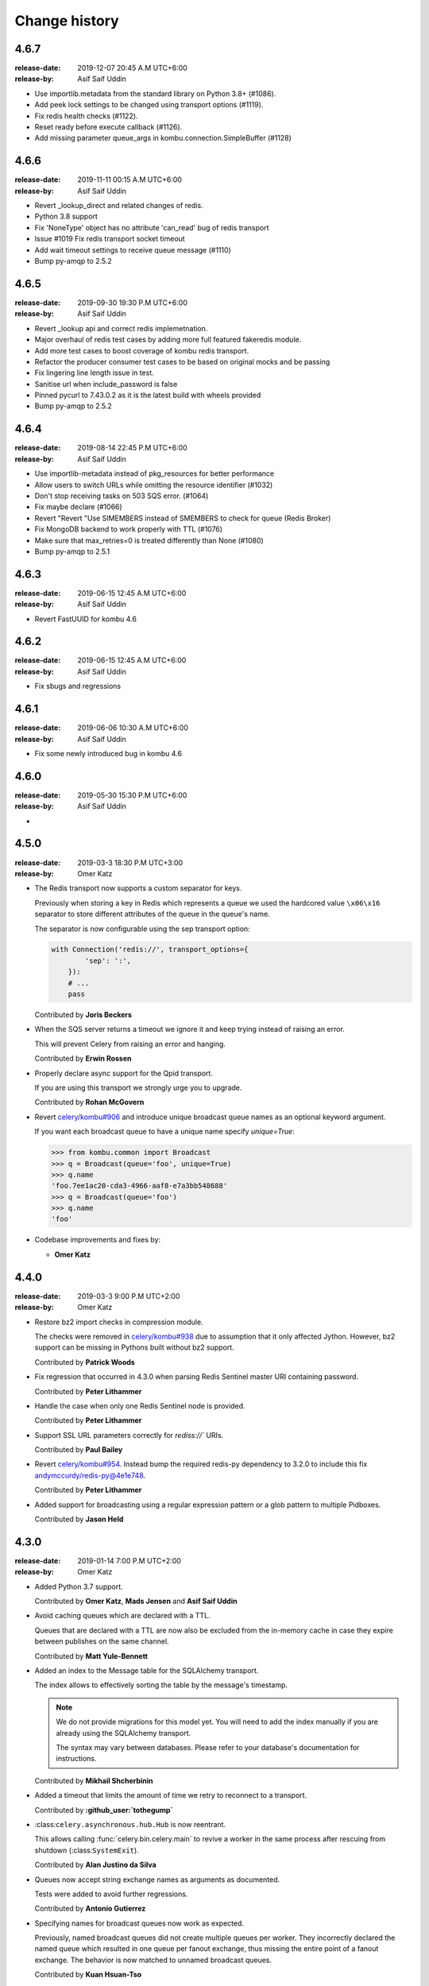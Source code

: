 .. _changelog:

================
 Change history
================

.. _version-4.6.7:

4.6.7
=====
:release-date: 2019-12-07 20:45 A.M UTC+6:00
:release-by: Asif Saif Uddin

- Use importlib.metadata from the standard library on Python 3.8+ (#1086).
- Add peek lock settings to be changed using transport options (#1119).
- Fix redis health checks (#1122).
- Reset ready before execute callback (#1126).
- Add missing parameter queue_args in kombu.connection.SimpleBuffer (#1128) 

.. _version-4.6.6:

4.6.6
=====
:release-date: 2019-11-11 00:15 A.M UTC+6:00
:release-by: Asif Saif Uddin

- Revert _lookup_direct and related changes of redis. 
- Python 3.8 support
- Fix 'NoneType' object has no attribute 'can_read' bug of redis transport
- Issue #1019 Fix redis transport socket timeout 
- Add wait timeout settings to receive queue message (#1110)
- Bump py-amqp to 2.5.2 

.. _version-4.6.5:

4.6.5
=====
:release-date: 2019-09-30 19:30 P.M UTC+6:00
:release-by: Asif Saif Uddin

- Revert _lookup api and correct redis implemetnation. 
- Major overhaul of redis test cases by adding more full featured fakeredis module.
- Add more test cases to boost coverage of kombu redis transport.
- Refactor the producer consumer test cases to be based on original mocks and be passing
- Fix lingering line length issue in test.
- Sanitise url when include_password is false
- Pinned pycurl to 7.43.0.2 as it is the latest build with wheels provided
- Bump py-amqp to 2.5.2 


.. _version-4.6.4:

4.6.4
=====
:release-date: 2019-08-14 22:45 P.M UTC+6:00
:release-by: Asif Saif Uddin

- Use importlib-metadata instead of pkg_resources for better performance
- Allow users to switch URLs while omitting the resource identifier (#1032)
- Don't stop receiving tasks on 503 SQS error. (#1064) 
- Fix maybe declare (#1066)
- Revert "Revert "Use SIMEMBERS instead of SMEMBERS to check for queue (Redis Broker)
- Fix MongoDB backend to work properly with TTL (#1076)
- Make sure that max_retries=0 is treated differently than None (#1080)
- Bump py-amqp to 2.5.1 


.. _version-4.6.3:

4.6.3
=====
:release-date: 2019-06-15 12:45 A.M UTC+6:00
:release-by: Asif Saif Uddin

- Revert FastUUID for kombu 4.6


.. _version-4.6.2:

4.6.2
=====
:release-date: 2019-06-15 12:45 A.M UTC+6:00
:release-by: Asif Saif Uddin

- Fix sbugs and regressions


.. _version-4.6.1:

4.6.1
=====
:release-date: 2019-06-06 10:30 A.M UTC+6:00
:release-by: Asif Saif Uddin

- Fix some newly introduced bug in kombu 4.6

.. _version-4.6.0:

4.6.0
=====
:release-date: 2019-05-30 15:30 P.M UTC+6:00
:release-by: Asif Saif Uddin

-

.. _version-4.5.0:

4.5.0
=====
:release-date: 2019-03-3 18:30 P.M UTC+3:00
:release-by: Omer Katz

- The Redis transport now supports a custom separator for keys.

  Previously when storing a key in Redis which represents a queue
  we used the hardcored value ``\x06\x16`` separator to store
  different attributes of the queue in the queue's name.

  The separator is now configurable using the sep
  transport option:

  .. code-block:: python

    with Connection('redis://', transport_options={
            'sep': ':',
        }):
        # ...
        pass

  Contributed by **Joris Beckers**

- When the SQS server returns a timeout we ignore it and keep trying
  instead of raising an error.

  This will prevent Celery from raising an error and hanging.

  Contributed by **Erwin Rossen**

- Properly declare async support for the Qpid transport.

  If you are using this transport we strongly urge you to upgrade.

  Contributed by **Rohan McGovern**

- Revert `celery/kombu#906 <https://github.com/celery/kombu/pull/906>`_ and
  introduce unique broadcast queue names as an optional keyword argument.

  If you want each broadcast queue to have a unique name specify `unique=True`:

  .. code-block:: pycon

    >>> from kombu.common import Broadcast
    >>> q = Broadcast(queue='foo', unique=True)
    >>> q.name
    'foo.7ee1ac20-cda3-4966-aaf8-e7a3bb548688'
    >>> q = Broadcast(queue='foo')
    >>> q.name
    'foo'

- Codebase improvements and fixes by:

  - **Omer Katz**

.. _version-4.4.0:

4.4.0
=====
:release-date: 2019-03-3 9:00 P.M UTC+2:00
:release-by: Omer Katz

- Restore bz2 import checks in compression module.

  The checks were removed in `celery/kombu#938 <https://github.com/celery/kombu/pull/938>`_ due to assumption that it only affected Jython.
  However, bz2 support can be missing in Pythons built without bz2 support.

  Contributed by **Patrick Woods**

- Fix regression that occurred in 4.3.0
  when parsing  Redis Sentinel master URI containing password.

  Contributed by **Peter Lithammer**

- Handle the case when only one Redis Sentinel node is provided.

  Contributed by **Peter Lithammer**

- Support SSL URL parameters correctly for `rediss://`` URIs.

  Contributed by **Paul Bailey**

- Revert `celery/kombu#954 <https://github.com/celery/kombu/pull/954>`_.
  Instead bump the required redis-py dependency to 3.2.0
  to include this fix `andymccurdy/redis-py@4e1e748 <https://github.com/andymccurdy/redis-py/commit/4e1e74809235edc19e03edb79c97c80a3e4e9eca>`_.

  Contributed by **Peter Lithammer**

- Added support for broadcasting using a regular expression pattern
  or a glob pattern to multiple Pidboxes.

  Contributed by **Jason Held**

.. _version-4.3.0:

4.3.0
=====
:release-date: 2019-01-14 7:00 P.M UTC+2:00
:release-by: Omer Katz

- Added Python 3.7 support.

  Contributed by **Omer Katz**, **Mads Jensen** and **Asif Saif Uddin**

- Avoid caching queues which are declared with a TTL.

  Queues that are declared with a TTL are now also be excluded from the
  in-memory cache in case they expire between publishes on the same channel.

  Contributed by **Matt Yule-Bennett**

- Added an index to the Message table for the SQLAlchemy transport.

  The index allows to effectively sorting the table by the message's timestamp.

  .. note::

    We do not provide migrations for this model yet.
    You will need to add the index manually if you are already
    using the SQLAlchemy transport.

    The syntax may vary between databases.
    Please refer to your database's documentation for instructions.

  Contributed by **Mikhail Shcherbinin**

- Added a timeout that limits the amount of time we retry
  to reconnect to a transport.

  Contributed by **:github_user:`tothegump`**

- :class:``celery.asynchronous.hub.Hub`` is now reentrant.

  This allows calling :func:`celery.bin.celery.main` to revive a worker in
  the same process after rescuing from shutdown (:class:``SystemExit``).

  Contributed by **Alan Justino da Silva**

- Queues now accept string exchange names as arguments as documented.

  Tests were added to avoid further regressions.

  Contributed by **Antonio Gutierrez**

- Specifying names for broadcast queues now work as expected.

  Previously, named broadcast queues did not create multiple queues per worker.
  They incorrectly declared the named queue which resulted in one queue per
  fanout exchange, thus missing the entire point of a fanout exchange.
  The behavior is now matched to unnamed broadcast queues.

  Contributed by **Kuan Hsuan-Tso**

- When initializing the Redis transport in conjunction with gevent
  restore all unacknowledged messages to queue.

  Contributed by **Gal Cohen**

- Allow :class:``kombu.simple.SimpleQueue`` to pass queue_arguments to Queue object.

  This allows :class:``kombu.simple.SimpleQueue`` to connect to RabbitMQ queues with
  custom arguments like 'x-queue-mode'='lazy'.

  Contributed by **C Blue Neeh**

- Add support for 'rediss' scheme for secure Redis connections.

  The rediss scheme defaults to the least secure form, as
  there is no suitable default location for `ca_certs`. The recommendation
  would still be to follow the documentation and specify `broker_use_ssl` if
  coming from celery.

  Contributed by **Daniel Blair**

- Added the Azure Storage Queues transport.

  The transport is implemented on top of Azure Storage
  Queues. This offers a simple but scalable and low-cost PaaS
  transport for Celery users in Azure. The transport is intended to be
  used in conjunction with the Azure Block Blob Storage backend.

  Contributed by **Clemens Wolff**, **:github_user:`@ankurokok`**,
  **Denis Kisselev**, **Evandro de Paula**, **Martin Peck**
  and **:github_user:`@michaelperel`**

- Added the Azure Service Bus transport.

  The transport is implemented on top of Azure Service Bus and
  offers PaaS support for more demanding Celery workloads in Azure.
  The transport is intended to be used in conjunction with the Azure
  CosmosDB backend.

  Contributed by **Clemens Wolff**, **:github_user:`@ankurokok`**,
  **Denis Kisselev**, **Evandro de Paula**, **Martin Peck**
  and **:github_user:`@michaelperel`**

- Drop remaining mentions of Jython support completely.

  Contributed by **Asif Saif Uddin** and **Mads Jensen**

- When publishing messages to the Pidbox, retry if an error occurs.

  Contributed by **Asif Saif Uddin**

- Fix infinite loop in :method:``kombu.asynchronous.hub.Hub.create_loop``.

  Previous attempt to fix the problem (PR kombu/760) did not consider
  an edge case. It is now fixed.

  Contributed by **Vsevolod Strukchinsky**

- Worker shutdown no longer duplicates messages when using the SQS broker.

  Contributed by **Mintu Kumar Sah**

- When using the SQS broker, prefer boto's default region before our hardcoded default.

  Contributed by **Victor Villas**

- Fixed closing of shared redis sockets which previously caused Celery to hang.

  Contributed by **Alexey Popravka**

- the `Pyro`_ transport (:mod:`kombu.transport.pyro`) now works with
  recent Pyro versions. Also added a Pyro Kombu Broker that this transport
  needs for its queues.

  Contributed by **Irmen de Jong**

- Handle non-base64-encoded SQS messages.

  Fix contributed by **Tim Li**, **Asif Saif Uddin** and **Omer Katz**.

- Move the handling of Sentinel failures to the redis library itself.

  Previously, Redis Sentinel worked only if the first node's sentinel
  service in the URI was up. A server outage would have caused downtime.

  Contributed by **Brian Price**

- When using Celery and the pickle serializer with binary data as part of the
  payload, `UnicodeDecodeError` would be raised as the content was not utf-8.
  We now replace on errors.

  Contributed by **Jian Dai**

- Allow setting :method:``boto3.sqs.create_queue`` Attributes via transport_options.

  Contributed by **Hunter Fernandes**

- Fixed infinite loop when entity.channel is replaced by revive() on connection
  drop.

  Contributed by **Tzach Yarimi**

- Added optional support for Brotli compression.

  Contributed by **Omer Katz**

- When using the SQS broker, FIFO queues with names that ended with the 'f' letter
  were incorrectly parsed. This is now fixed.

  Contributed by **Alex Vishnya** and **Ilya Konstantinov**

-  Added optional support for LZMA compression.

  Contributed by **Omer Katz**

- Added optional support for ZStandard compression.

  Contributed by **Omer Katz**

- Require py-amqp 2.4.0 as the minimum version.

  Contributed by **Asif Saif Uddin**

- The value of DISABLE_TRACEBACKS environment variable is now respected on debug, info
  and warning logger level.

  Contributed by **Ludovic Rivallain**

- As documented in kombu/#741 and eventlet/eventlet#415
  there is a mismatch between the monkey-patched eventlet queue
  and the interface Kombu is expecting.
  This causes Celery to crash when the `broker_pool_limit`
  configuration option is set
  eventlet/eventlet#415 suggests that the mutex can be a noop.
  This is now the case.

  Contributed by **Josh Morrow**

- Codebase improvements and fixes by:

  - **Omer Katz**
  - **Mads Jensen**
  - **Asif Saif Uddin**
  - **Lars Rinn**

- Documentation improvements by:

  - **Jon Dufresne**
  - **Fay Cheng**
  - **Asif Saif Uddin**
  - **Kyle Verhoog**
  - **Noah Hall**
  - **:github_user:`brabiega`**

.. _version-4.2.2-post1:

4.2.2-post1
===========
:release-date: 2019-01-01 04:00 P.M IST
:release-by: Omer Katz

.. note::

  The previous release contained code from master.
  It is now deleted from PyPi.
  Please use this release instead.

- No changes since previous release.

.. _version-4.2.2:

4.2.2
=====
:release-date: 2018-12-06 04:30 P.M IST
:release-by: Omer Katz

- Support both Redis client version 2.x and version 3.x.

  Contributed by **Ash Berlin-Taylor** and **Jeppe Fihl-Pearson**

.. _version-4.2.1:

4.2.1
=====
:release-date: 2018-05-21 09:00 A.M IST
:release-by: Omer Katz

.. note::

  The 4.2.0 release contained remains of the ``async`` module by accident.
  This is now fixed.

- Handle librabbitmq fileno raising a ValueError when socket is not connected.

  Contributed by **Bryan Shelton**

.. _version-4.2.0:

4.2.0
=====
:release-date: 2018-05-21 09:00 A.M IST
:release-by: Omer Katz

- Now passing ``max_retries``, ``interval_start``, ``interval_step``,
  ``interval_max`` parameters from broker ``transport_options`` to
  :meth:`~kombu.Connection.ensure_connection` when returning
  :meth:`~kombu.Connection.default_connection` (Issue #765).

    Contributed by **Anthony Lukach**.

- Qpid: messages are now durable by default

    Contributed by **David Davis**

- Kombu now requires version 2.10.4 or greater of the redis library,
  in line with Celery

    Contributed by **Colin Jeanne**

- Fixed ImportError in some environments with outdated simplejson

    Contributed by **Aaron Morris**

- MongoDB: fixed failure on MongoDB versions with an "-rc" tag

    Contributed by **dust8**

- Ensure periodic polling frequency does not exceed timeout in
  virtual transport

    Contributed by **Arcadiy Ivanov**

- Fixed string handling when using python-future module

    Contributed by **John Koehl"

- Replaced "async" with "asynchronous" in preparation for Python 3.7

    Contributed by **Thomas Achtemichuk**

- Allow removing pool size limit when in use

    Contributed by **Alex Hill**

- Codebase improvements and fixes by:

    - **j2gg0s**
    - **Jon Dufresne**
    - **Jonas Lergell**
    - **Mads Jensen**
    - **Nicolas Delaby**
    - **Omer Katz**

- Documentation improvements by:

    - **Felix Yan**
    - **Harry Moreno**
    - **Mads Jensen**
    - **Omer Katz**
    - **Radha Krishna. S.**
    - **Wojciech Matyśkiewicz**

.. _version-4.1.0:

4.1.0
=====
:release-date: 2017-07-17 04:45 P.M MST
:release-by: Anthony Lukach

- SQS: Added support for long-polling on all supported queries. Fixed bug
  causing error on parsing responses with no retrieved messages from SQS.

    Contributed by **Anthony Lukach**.

- Async hub: Fixed potential infinite loop while performing todo tasks
  (Issue celery/celery#3712).

- Qpid: Fixed bug where messages could have duplicate ``delivery_tag``
  (Issue #563).

    Contributed by **bmbouter**.

- MongoDB: Fixed problem with using ``readPreference`` option at pymongo 3.x.

    Contributed by **Mikhail Elovskikh**.

- Re-added support for :pypi:``SQLAlchemy``

    Contributed by **Amin Ghadersohi**.

- SQS: Fixed bug where hostname would default to ``localhost`` if not specified
  in settings.

    Contributed by **Anthony Lukach**.

- Redis: Added support for reading password from transport URL (Issue #677).

    Contributed by **George Psarakis**.

- RabbitMQ: Ensured safer encoding of queue arguments.

    Contributed by **Robert Kopaczewski**.

- Added fallback to :func:``uuid.uuid5`` in :func:``generate_oid`` if
  :func:``uuid.uuid3`` fails.

    Contributed by **Bill Nottingham**.

- Fixed race condition and innacurrate timeouts for
  :class:``kombu.simple.SimpleBase`` (Issue #720).

    Contributed by **c-nichols**.

- Zookeeper: Fixed last chroot character trimming

    Contributed by **Dima Kurguzov**.

- RabbitMQ: Fixed bug causing an exception when attempting to close an
  already-closed connection (Issue #690).

    Contributed by **eavictor**.

- Removed deprecated use of StopIteration in generators and invalid regex
  escape sequence.

    Contributed by **Jon Dufresne**.

- Added Python 3.6 to CI testing.

    Contributed by **Jon Dufresne**.

- SQS: Allowed endpoint URL to be specified in the boto3 connection.

    Contributed by **georgepsarakis**.

- SQS: Added support for Python 3.4.

    Contributed by **Anthony Lukach**.

- SQS: ``kombu[sqs]`` now depends on :pypi:`boto3` (no longer using
  :pypi:`boto)`.

    - Adds support for Python 3.4+
    - Adds support for FIFO queues (Issue #678) and (Issue celery/celery#3690)
    - Avoids issues around a broken endpoints file (Issue celery/celery#3672)

    Contributed by **Mischa Spiegelmock** and **Jerry Seutter**.

- Zookeeper: Added support for delaying task with Python 3.

    Contributed by **Dima Kurguzov**.

- SQS: Fixed bug where :meth:`kombu.transport.SQS.drain_events` did not support
  callback argument (Issue #694).

    Contributed by **Michael Montgomery**.

- Fixed bug around modifying dictionary size while iterating over it
  (Issue #675).

    Contributed by **Felix Yan**.

- etcd: Added handling for :exc:`EtcdException` exception rather than
  :exc:`EtcdError`.

    Contributed by **Stephen Milner**.

- Documentation improvements by:

    - **Mads Jensen**
    - **Matias Insaurralde**
    - **Omer Katz**
    - **Dmitry Dygalo**
    - **Christopher Hoskin**

.. _version-4.0.2:

4.0.2
=====
:release-date: 2016-12-15 03:31 P.M PST
:release-by: Ask Solem

- Now depends on :mod:`amqp` 2.1.4

    This new version takes advantage of TCP Keepalive settings on Linux,
    making it better at detecting closed connections, also in failover
    conditions.

- Redis: Priority was reversed so, e.g. priority 0 became priority 9.

.. _version-4.0.1:

4.0.1
=====
:release-date: 2016-12-07 06:00 P.M PST
:release-by: Ask Solem

- Now depends on :mod:`amqp` 2.1.3

    This new version takes advantage of the new ``TCP_USER_TIMEOUT`` socket option
    on Linux.

- Producer: Fixed performance degradation when default exchange specified
  (Issue #651).

- QPid: Switch to using getattr in qpid.Transport.__del__ (Issue #658)

    Contributed by **Patrick Creech**.

- QPid: Now uses monotonic time for timeouts.

- MongoDB: Fixed compatibility with Python 3 (Issue #661).

- Consumer: ``__exit__`` now skips cancelling consumer if connection-related
  error raised (Issue #670).

- MongoDB: Removes use of natural sort (Issue #638).

    Contributed by **Anton Chaporgin**.

- Fixed wrong keyword argument ``channel`` error (Issue #652).

    Contributed by **Toomore Chiang**.

- Safe argument to ``urllib.quote`` must be bytes on Python 2.x (Issue #645).

- Documentation improvements by:

    - **Carlos Edo**
    - **Cemre Mengu**

.. _version-4.0:

4.0
===
:release-date: 2016-10-28 16:45 P.M UTC
:release-by: Ask Solem

- Now depends on :mod:`amqp` 2.0.

    The new py-amqp version have been refactored for better performance,
    using modern Python socket conventions, and API consistency.

- No longer depends on :mod:`anyjson`.

    Kombu will now only choose between :pypi:`simplejson` and the built-in
    :mod:`json`.

    Using the latest version of simplejson is recommended:

    .. code-block:: console

        $ pip install -U simplejson

- Removed transports that are no longer supported in this version:

    - Django ORM transport
    - SQLAlchemy ORM transport
    - Beanstalk transport
    - ZeroMQ transport
    - amqplib transport (use pyamqp).

- API Changes

    * Signature of :class:`kombu.Message` now takes body as first argment.

        It used to be ``Message(channel, body=body, **kw)``, but now it's
        ``Message(body, channel=channel, **kw)``.

        This is unlikey to affect you, as the Kombu API does not have
        users instantiate messages manually.

- New SQS transport

    Donated by NextDoor, with additional contributions from mdk.

    .. note::

        ``kombu[sqs]`` now depends on :pypi:`pycurl`.

- New Consul transport.

    Contributed by **Wido den Hollander**.

- New etcd transport.

    Contributed by **Stephen Milner**.

- New Qpid transport.

    It was introduced as an experimental transport in Kombu 3.0, but is now
    mature enough to be fully supported.

    Created and maintained by **Brian Bouterse**.

- Redis: Priority 0 is now lowest, 9 is highest.
  (**backward incompatible**)

    This to match how priorities in AMQP works.

    Fix contributed by **Alex Koshelev**.

- Redis: Support for Sentinel

    You can point the connection to a list of sentinel URLs like:

    .. code-block:: text

        sentinel://0.0.0.0:26379;sentinel://0.0.0.0:26380/...

    where each sentinel is separated by a `;`. Multiple sentinels are handled
    by :class:`kombu.Connection` constructor, and placed in the alternative
    list of servers to connect to in case of connection failure.

   Contributed by **Sergey Azovskov**, and **Lorenzo Mancini**

- RabbitMQ Queue Extensions

    New arguments have been added to :class:`kombu.Queue` that lets
    you directly and conveniently configure the RabbitMQ queue extensions.

    - ``Queue(expires=20.0)``

        Set queue expiry time in float seconds.

        See :attr:`kombu.Queue.expires`.

    - ``Queue(message_ttl=30.0)``

        Set queue message time-to-live float seconds.

        See :attr:`kombu.Queue.message_ttl`.

    - ``Queue(max_length=1000)``

        Set queue max length (number of messages) as int.

        See :attr:`kombu.Queue.max_length`.

    - ``Queue(max_length_bytes=1000)``

        Set queue max length (message size total in bytes) as int.

        See :attr:`kombu.Queue.max_length_bytes`.

    - ``Queue(max_priority=10)``

        Declare queue to be a priority queue that routes messages
        based on the ``priority`` field of the message.

        See :attr:`kombu.Queue.max_priority`.

- RabbitMQ: ``Message.ack`` now supports the ``multiple`` argument.

    If multiple is set to True, then all messages received before
    the message being acked will also be acknowledged.

- ``amqps://`` can now be specified to require SSL (Issue #610).

- ``Consumer.cancel_by_queue`` is now constant time.

- ``Connection.ensure*`` now raises :exc:`kombu.exceptions.OperationalError`.

    Things that can be retried are now reraised as
    :exc:`kombu.exceptions.OperationalError`.

- Redis: Fixed SSL support.

    Contributed by **Robert Kolba**.

- New ``Queue.consumer_arguments`` can be used for the ability to
  set consumer priority via ``x-priority``.

  See https://www.rabbitmq.com/consumer-priority.html

  Example:

  .. code-block:: python

        Queue(
            'qname',
            exchange=Exchange('exchange'),
            routing_key='qname',
            consumer_arguments={'x-priority': 3},
        )

- Queue/Exchange: ``no_declare`` option added (also enabled for
  internal amq. exchanges) (Issue #565).

- JSON serializer now calls ``obj.__json__`` for unsupported types.

    This means you can now define a ``__json__`` method for custom
    types that can be reduced down to a built-in json type.

    Example:

    .. code-block:: python

        class Person:
            first_name = None
            last_name = None
            address = None

            def __json__(self):
                return {
                    'first_name': self.first_name,
                    'last_name': self.last_name,
                    'address': self.address,
                }

- JSON serializer now handles datetimes, Django promise, UUID and Decimal.

- Beanstalk: Priority 0 is now lowest, 9 is highest.
  (**backward incompatible**)

    This to match how priorities in AMQP works.

    Fix contributed by **Alex Koshelev**.

- Redis: now supports SSL using the ``ssl`` argument to
  :class:`~kombu.Connection`.

- Redis: Fanout exchanges are no longer visible between vhosts,
  and fanout messages can be filtered by patterns.
  (**backward incompatible**)

    It was possible to enable this mode previously using the
    ``fanout_prefix``, and ``fanout_patterns``
    transport options, but now these are enabled by default.

    If you want to mix and match producers/consumers running different
    versions you need to configure your kombu 3.x clients to also enable
    these options:

    .. code-block:: pycon

        >>> Connection(transport_options={
            'fanout_prefix': True,
            'fanout_patterns': True,
        })

- Pidbox: Mailbox new arguments: TTL and expiry.

    Mailbox now supports new arguments for controlling
    message TTLs and queue expiry, both for the mailbox
    queue and for reply queues.

    - ``queue_expires`` (float/int seconds).
    - ``queue_ttl`` (float/int seconds).
    - ``reply_queue_expires`` (float/int seconds).
    - ``reply_queue_ttl`` (float/int seconds).

    All take seconds in int/float.

    Contributed by **Alan Justino**.

- Exchange.delivery_mode now defaults to :const:`None`, and the default
  is instead set by ``Producer.publish``.

- :class:`~kombu.Consumer` now supports a new ``prefetch_count`` argument,
  which if provided will force the consumer to set an initial prefetch count
  just before starting.

- Virtual transports now stores ``priority`` as a property, not in
  ``delivery_info``, to be compatible with AMQP.

- ``reply_to`` argument to ``Producer.publish`` can now be
  :class:`~kombu.Queue` instance.

- Connection: There's now a new method
  ``Connection.supports_exchange_type(type)`` that can be used to check if the
  current transport supports a specific exchange type.

- SQS: Consumers can now read json messages not sent by Kombu.

    Contributed by **Juan Carlos Ferrer**.

- SQS: Will now log the access key used when authentication fails.

    Contributed by **Hank John**.

- Added new :class:`kombu.mixins.ConsumerProducerMixin` for consumers that
  will also publish messages on a separate connection.

- Messages: Now have a more descriptive ``repr``.

    Contributed by **Joshua Harlow**.

- Async: HTTP client based on curl.

- Async: Now uses `poll` instead of `select` where available.

- MongoDB: Now supports priorities

    Contributed by **Alex Koshelev**.

- Virtual transports now supports multiple queue bindings.

    Contributed by **Federico Ficarelli**.

- Virtual transports now supports the anon exchange.

    If when publishing a message, the exchange argument is set to '' (empty
    string), the routing_key will be regarded as the destination queue.

    This will bypass the routing table compeltely, and just deliver the
    message to the queue name specified in the routing key.

- Zookeeper: Transport now uses the built-in suport in kazoo to handle
  failover when using a list of server names.

    Contributed by **Joshua Harlow**.

- ConsumerMixin.run now passes keyword arguments to .consume.

Deprecations and removals
-------------------------

- The deprecated method ``Consumer.add_queue_from_dict`` has been removed.

    Use instead:

    .. code-block:: python

        consumer.add_queue(Queue.from_dict(queue_name, **options))

- The deprecated function ``kombu.serialization.encode`` has been removed.

    Use :func:`kombu.serialization.dumps` instead.

- The deprecated function ``kombu.serialization.decode`` has been removed.

    Use :func:`kombu.serialization.loads` instead.

- Removed module ``kombu.syn``

    ``detect_environment`` has been moved to kombu.utils.compat

.. _version-3.0.37:

3.0.37
======
:release-date: 2016-10-06 05:00 P.M PDT
:release-by: Ask Solem

- Connection: Return value of ``.info()`` was no longer JSON serializable,
  leading to "itertools.cycle object not JSON serializable"
  errors (Issue #635).

.. _version-3.0.36:

3.0.36
======
:release-date: 2016-09-30 03:06 P.M PDT
:release-by: Ask Solem

- Connection: Fixed bug when cloning connection with alternate urls.

    Fix contributed by Emmanuel Cazenave.

- Redis: Fixed problem with unix socket connections.

    https://github.com/celery/celery/issues/2903

    Fix contributed by Raphael Michel.

- Redis: Fixed compatibility with older redis-py versions (Issue #576).

- Broadcast now retains queue name when being copied/pickled (Issue #578).

.. _version-3.0.35:

3.0.35
======
:release-date: 2016-03-22 11:22 P.M PST
:release-by: Ask Solem

- msgpack: msgpack support now requires msgpack-python > 0.4.7.

- Redis: TimeoutError was no longer handled as a recoverable error.

- Redis: Adds the ability to set more Redis connection options
  using ``Connection(transport_options={...})``.

    - ``socket_connect_timeout``
    - ``socket_keepalive`` (requires :mod:`redis-py` > 2.10)
    - ``socket_keepalive_options`` (requires :mod:`redis-py` > 2.10)

- msgpack: Fixes support for binary/unicode data

.. _version-3.0.34:

3.0.34
======
:release-date: 2016-03-03 05:30 P.M PST
:release-by: Ask Solem

- Qpid: Adds async error handling.

    Contributed by Brian Bouterse.

- Qpid: Delivery tag is now a UUID4 (Issue #563).

    Fix contributed by Brian Bouterse.

- Redis: Connection.as_uri() returned malformed URLs when the
  ``redis+socket`` scheme was ised (Issue celery/celery#2995).

- msgpack: Use binary encoding instead of utf-8 (Issue #570).

.. _version-3.0.33:

3.0.33
======
:release-date: 2016-01-08 06:36 P.M PST
:release-by: Ask Solem

- Now depends on :mod:`amqp` 1.4.9.

- Redis: Fixed problem with auxilliary connections causing the main
  consumer connection to be closed (Issue #550).

- Qpid: No longer uses threads to operate, to ensure compatibility with
  all environments (Issue #531).

.. _version-3.0.32:

3.0.32
======
:release-date: 2015-12-16 02:29 P.M PST
:release-by: Ask Solem

- Redis: Fixed bug introduced in 3.0.31 where the redis transport always
  connects to localhost, regardless of host setting.

.. _version-3.0.31:

3.0.31
======
:release-date: 2015-12-16 12:00 P.M PST
:release-by: Ask Solem

- Redis: Fixed bug introduced in 3.0.30 where socket was prematurely
  disconnected.

- Hub: Removed debug logging message: "Deregistered fd..." (Issue #549).

.. _version-3.0.30:

3.0.30
======
:release-date: 2015-12-07 12:28 A.M PST
:release-by: Ask Solem

- Fixes compatiblity with uuid in Python 2.7.11 and 3.5.1.

    Fix contributed by Kai Groner.

- Redis transport: Attempt at fixing problem with hanging consumer
  after disconnected from server.

- Event loop:
    Attempt at fixing issue with 100% CPU when using the Redis transport,

- Database transport: Fixed oracle compatiblity.

    An "ORA-00907: missing right parenthesis" error could manifest when using
    an Oracle database with the database transport.

    Fix contributed by Deepak N.

- Documentation fixes

    Contributed by Tommaso Barbugli.

.. _version-3.0.29:

3.0.29
======
:release-date: 2015-10-26 11:10 A.M PDT
:release-by: Ask Solem

- Fixed serialization issue for ``bindings.as_dict()`` (Issue #453).

    Fix contributed by Sergey Tikhonov.

- Json serializer wrongly treated bytes as ``ascii``, not ``utf-8``
  (Issue #532).

- MongoDB: Now supports pymongo 3.x.

    Contributed by Len Buckens.

- SQS: Tests passing on Python 3.

    Fix contributed by Felix Yan

.. _version-3.0.28:

3.0.28
======
:release-date: 2015-10-12 12:00 PM PDT
:release-by: Ask Solem

.. admonition:: Django transport migrations.

    If you're using Django 1.8 and have already created the
    kombu_transport_django tables, you have to run a fake initial migration:

    .. code-block:: console

        $ python manage.py migrate kombu_transport_django --fake-initial

- No longer compatible with South by default.

    To keep using kombu.transport.django with South migrations
    you now need to configure a new location for the kombu migrations:

    .. code-block:: python

        SOUTH_MIGRATION_MODULES = {
            'kombu_transport_django':
                'kombu.transport.django.south_migrations',
        }

- Keep old South migrations in ``kombu.transport.django.south_migrations``.

- Now works with Redis < 2.10 again.

.. _version-3.0.27:

3.0.27
======
:release-date: 2015-10-09 3:10 PM PDT
:release-by: Ask Solem

- Now depends on :mod:`amqp` 1.4.7.

- Fixed libSystem import error on some macOS 10.11 (El Capitan) installations.

    Fix contributed by Eric Wang.

- Now compatible with Django 1.9.

- Django: Adds migrations for the database transport.

- Redis: Now depends on py-redis 2.10.0 or later (Issue #468).

- QPid: Can now connect as localhost (Issue #519).

    Fix contributed by Brian Bouterse.

- QPid: Adds support for ``login_method`` (Issue #502, Issue #499).

    Contributed by Brian Bouterse.

- QPid: Now reads SASL mechanism from broker string (Issue #498).

    Fix contributed by Brian Bouterse.

- QPid: Monitor thread now properly terminated on session close (Issue #485).

    Fix contributed by Brian Bouterse.

- QPid: Fixed file descriptor leak (Issue #476).

    Fix contributed by Jeff Ortel

- Docs: Fixed wrong order for entrypoint arguments (Issue #473).

- ConsumerMixin: Connection error logs now include traceback (Issue #480).

- BaseTransport now raises RecoverableConnectionError when disconnected
  (Issue #507).

- Consumer: Adds ``tag_prefix`` option to modify how consumer tags are
  generated (Issue #509).

.. _version-3.0.26:

3.0.26
======
:release-date: 2015-04-22 06:00 P.M UTC
:release-by: Ask Solem

- Fixed compatibility with py-redis versions before 2.10.3 (Issue #470).

.. _version-3.0.25:

3.0.25
======
:release-date: 2015-04-21 02:00 P.M UTC
:release-by: Ask Solem

- pyamqp/librabbitmq now uses 5671 as default port when SSL is enabled
  (Issue #459).

- Redis: Now supports passwords in ``redis+socket://:pass@host:port`` URLs
  (Issue #460).

- ``Producer.publish`` now defines the ``expiration`` property in support
  of the `RabbitMQ per-message TTL extension`_.

    Contributed by Anastasis Andronidis.

- Connection transport attribute now set correctly for all transports.

    Contributed by Alex Koshelev.

- qpid: Fixed bug where the connectionw as not being closed properly.

    Contributed by Brian Bouterse.

- :class:`~kombu.entity.bindings` is now JSON serializable (Issue #453).

    Contributed by Sergey Tikhonov.

- Fixed typo in error when yaml is not installed (said ``msgpack``).

    Contributed by Joshua Harlow.

- Redis: Now properly handles :exc:`redis.exceptions.TimeoutError`
  raised by :mod:`redis`.

    Contributed by markow.

- qpid: Adds additional string to check for when connecting to qpid.

    When we connect to qpid, we need to ensure that we skip to the next SASL
    mechanism if the current mechanism fails. Otherwise, we will keep retrying the
    connection with a non-working mech.

    Contributed by Chris Duryee.

- qpid: Handle ``NotFound`` exceptions.

    Contributed by Brian Bouterse.

- :class:`Queue.__repr__` now makes sure return value is not unicode
  (Issue #440).

- qpid: ``Queue.purge`` incorrectly raised :exc:`AttributeErrror` if the
  does not exist (Issue #439).

    Contributed by Brian Bouterse.

- Linux: Now ignores permission errors on epoll unregister.

.. _`RabbitMQ per-message TTL extension`: https://www.rabbitmq.com/ttl.html

.. _version-3.0.24:

3.0.24
======
:release-date: 2014-11-17 11:00 P.M UTC
:release-by: Ask Solem

- The `Qpid <http://qpid.apache.org/>`_ broker is supported for Python 2.x
  environments. The Qpid transport includes full SSL support within Kombu. See
  the :mod:`kombu.transport.qpid` docs for more info.

    Contributed by Brian Bouterse and Chris Duryee through support from Red Hat.

- Dependencies: extra[librabbitmq] now requires librabbitmq 1.6.0

- Docstrings for :class:`~kombu.utils.limit.TokenBucket` did not match
  implementation.

    Fix contributed by Jesse Dhillon.

- :func:`~kombu.common.oid_from` accidentally called ``uuid.getnode()`` but
  did not use the return value.

    Fix contributed by Alexander Todorov.

- Redis: Now ignores errors when cosing the underlying connection.

- Redis: Restoring messages will now use a single connection.

- ``kombu.five.monotonic``: Can now be imported even if ctypes is not
  available for some reason (e.g. App Engine)

- Documentation: Improved example to use the ``declare`` argument to
  ``Producer`` (Issue #423).

- Django: Fixed ``app_label`` for older Django versions (``< 1.7``).
  (Issue #414).

.. _version-3.0.23:

3.0.23
======
:release-date: 2014-09-14 10:45 P.M UTC
:release-by: Ask Solem

- Django: Fixed bug in the Django 1.7 compatibility improvements related
  to autocommit handling.

    Contributed by Radek Czajka.

- Django: The Django transport models would not be created on syncdb
  after app label rename (Issue #406).

.. _version-3.0.22:

3.0.22
======
:release-date: 2014-09-04 03:00 P.M UTC
:release-by: Ask Solem

- kombu.async: Min. delay between waiting for timer was always increased to
  one second.

- Fixed bug in itermessages where message is received after the with
  statement exits the block.

    Fixed by Rumyana Neykova

- Connection.autoretry: Now works with functions missing wrapped attributes
    (``__module__``, ``__name__``, ``__doc__``).  Fixes #392.

    Contributed by johtso.

- Django: Now sets custom app label for ``kombu.transport.django`` to work
  with recent changes in Django 1.7.

- SimpleQueue removed messages from the wrong end of buffer (Issue #380).

- Tests: Now using ``unittest.mock`` if available (Issue #381).

.. _version-3.0.21:

3.0.21
======
:release-date: 2014-07-07 02:00 P.M UTC
:release-by: Ask Solem

- Fixed remaining bug in ``maybe_declare`` for ``auto_delete`` exchanges.

    Fix contributed by Roger Hu.

- MongoDB: Creating a channel now properly evaluates a connection (Issue #363).

    Fix contributed by Len Buckens.

.. _version-3.0.20:

3.0.20
======
:release-date: 2014-06-24 02:30 P.M UTC
:release-by: Ask Solem

- Reverts change in 3.0.17 where ``maybe_declare`` caches the declaration
  of auto_delete queues and exchanges.

    Fix contributed by Roger Hu.

- Redis: Fixed race condition when using gevent and the channel is closed.

    Fix contributed by Andrew Rodionoff.

.. _version-3.0.19:

3.0.19
======
:release-date: 2014-06-09 03:10 P.M UTC
:release-by: Ask Solem

- The wheel distribution did not support Python 2.6 by failing to list
  the extra dependencies required.

- Durable and auto_delete queues/exchanges can be be cached using
  ``maybe_declare``.

.. _version-3.0.18:

3.0.18
======
:release-date: 2014-06-02 06:00 P.M UTC
:release-by: Ask Solem

- A typo introduced in 3.0.17 caused kombu.async.hub to crash (Issue #360).

.. _version-3.0.17:

3.0.17
======
:release-date: 2014-06-02 05:00 P.M UTC
:release-by: Ask Solem

- ``kombu[librabbitmq]`` now depends on librabbitmq 1.5.2.

- Async: Event loop now selectively removes file descriptors for the mode
  it failed in, and keeps others (e.g read vs write).

    Fix contributed by Roger Hu.

- CouchDB: Now works without userid set.

    Fix contributed by Latitia M. Haskins.

- SQLAlchemy: Now supports recovery from connection errors.

    Contributed by Felix Schwarz.

- Redis: Restore at shutdown now works when ack emulation is disabled.

- :func:`kombu.common.eventloop` accidentally swallowed socket errors.

- Adds :func:`kombu.utils.url.sanitize_url`

.. _version-3.0.16:

3.0.16
======
:release-date: 2014-05-06 01:00 P.M UTC
:release-by: Ask Solem

- ``kombu[librabbitmq]`` now depends on librabbitmq 1.5.1.

- Redis: Fixes ``TypeError`` problem in ``unregister`` (Issue #342).

    Fix contributed by Tobias Schottdorf.

- Tests: Some unit tests accidentally required the `redis-py` library.

    Fix contributed by Randy Barlow.

- librabbitmq: Would crash when using an older version of :mod:`librabbitmq`,
  now emits warning instead.

.. _version-3.0.15:

3.0.15
======
:release-date: 2014-04-15 09:00 P.M UTC
:release-by: Ask Solem

- Now depends on :mod:`amqp` 1.4.5.

- RabbitMQ 3.3 changes QoS semantics (Issue #339).

    See the RabbitMQ release notes here:
    http://www.rabbitmq.com/blog/2014/04/02/breaking-things-with-rabbitmq-3-3/

    A new connection property has been added that can be used to detect
    whether the remote server is using this new QoS behavior:

    .. code-block:: pycon

        >>> Connection('amqp://').qos_behavior_matches_spec
        False

    so if your application depends on the old semantics you can
    use this to set the ``apply_global`` flag appropriately:

    .. code-block:: python

        def update_prefetch_count(channel, new_value):
            channel.basic_qos(
                0, new_value,
                not channel.connection.client.qos_behavior_matches_spec,
            )

- Users of :mod:`librabbitmq` is encouraged to upgrade to librabbitmq 1.5.0.

    The ``kombu[librabbitmq]`` extra has been updated to depend on this
    version.

- Pools: Now takes transport options into account when comparing connections
  (Issue #333).

- MongoDB: Fixes Python 3 compatibility.

- Async: select: Ignore socket errors when attempting to unregister handles
  from the loop.

- Pidbox: Can now be configured to use a serializer other than json,
  but specifying a serializer argument to :class:`~kombu.pidbox.Mailbox`.

    Contributed by Dmitry Malinovsky.

- Message decompression now works with Python 3.

    Fix contributed by Adam Gaca.

.. _version-3.0.14:

3.0.14
======
:release-date: 2014-03-19 07:00 P.M UTC
:release-by: Ask Solem

- **MongoDB**: Now endures a connection failover (Issue #123).

    Fix contributed by Alex Koshelev.

- **MongoDB**: Fixed ``KeyError`` when a replica set member is removed.

    Also fixes celery#971 and celery/#898.

    Fix contributed by Alex Koshelev.

- **MongoDB**: Fixed MongoDB broadcast cursor re-initialization bug.

    Fix contributed by Alex Koshelev.

- **Async**: Fixed bug in lax semaphore implementation where in
  some usage patterns the limit was not honored correctly.

    Fix contributed by Ionel Cristian Mărieș.

- **Redis**: Fixed problem with fanout when using Python 3 (Issue #324).

- **Redis**: Fixed ``AttributeError`` from attempting to close a non-existing
  connection (Issue #320).

.. _version-3.0.13:

3.0.13
======
:release-date: 2014-03-03 04:00 P.M UTC
:release-by: Ask Solem

- Redis: Fixed serious race condition that could lead to data loss.

    The delivery tags were accidentally set to be an incremental number
    local to the channel, but the delivery tags need to be globally
    unique so that a message can not overwrite an older message
    in the backup store.

    This change is not backwards incompatible and you are encouraged
    to update all your system using a previous version as soon as possible.

- Now depends on :mod:`amqp` 1.4.4.

- Pidbox: Now makes sure message encoding errors are handled by default,
  so that a custom error handler does not need to be specified.

- Redis: The fanout exchange can now use AMQP patterns to route and filter
  messages.

    This change is backwards incompatible and must be enabled with
    the ``fanout_patterns`` transport option:

    .. code-block:: pycon

        >>> conn = kombu.Connection('redis://', transport_options={
        ...     'fanout_patterns': True,
        ... })

    When enabled the exchange will work like an amqp topic exchange
    if the binding key is a pattern.

    This is planned to be default behavior in the future.

- Redis: Fixed ``cycle`` no such attribute error.

.. _version-3.0.12:

3.0.12
======
:release-date: 2014-02-09 03:50 P.M UTC
:release-by: Ask Solem

- Now depends on :mod:`amqp` 1.4.3.

- Fixes Python 3.4 logging incompatibility (Issue #311).

- Redis: Now properly handles unknown pub/sub messages.

    Fix contributed by Sam Stavinoha.

- amqplib: Fixed bug where more bytes were requested from the socket
  than necessary.

    Fix contributed by Ionel Cristian Mărieș.

.. _version-3.0.11:

3.0.11
======
:release-date: 2014-02-03 05:00 P.M UTC
:release-by: Ask Solem

- Now depends on :mod:`amqp` 1.4.2.

- Now always trusts messages of type `application/data` and `application/text`
  or which have an unspecified content type (Issue #306).

- Compression errors are now handled as decode errors and will trigger
  the ``Consumer.on_decode_error`` callback if specified.

- New ``kombu.Connection.get_heartbeat_interval()`` method that can be
  used to access the negotiated heartbeat value.

- `kombu.common.oid_for` no longer uses the MAC address of the host, but
   instead uses a process-wide UUID4 as a node id.

    This avoids a call to `uuid.getnode()` at module scope.

- Hub.add: Now normalizes registered fileno.

    Contributed by Ionel Cristian Mărieș.

- SQS: Fixed bug where the prefetch count limit was not respected.

.. _version-3.0.10:

3.0.10
======
:release-date: 2014-01-17 05:40 P.M UTC
:release-by: Ask Solem

- Now depends on :mod:`amqp` 1.4.1.

- ``maybe_declare`` now raises a "recoverable connection error" if
  the channel is disconnected instead of a :exc:`ChannelError` so that
  the operation can be retried.

- Redis: ``Consumer.cancel()`` is now thread safe.

    This fixes an issue when using gevent/eventlet and a
    message is handled after the consumer is canceled resulting
    in a "message for queue without consumers" error.

- Retry operations would not always respect the interval_start
  value when calculating the time to sleep for (Issue #303).

    Fix contributed by Antoine Legrand.

- Timer: Fixed "unhashable type" error on Python 3.

- Hub: Do not attempt to unregister operations on an already closed
  poller instance.

.. _version-3.0.9:

3.0.9
=====
:release-date: 2014-01-13 05:30 P.M UTC
:release-by: Ask Solem

- Now depends on :mod:`amqp` 1.4.0.

- Redis: Basic cancel for fanout based queues now sends a corresponding
  ``UNSUBSCRIBE`` command to the server.

    This fixes an issue with pidbox where reply messages could be received
    after the consumer was canceled, giving the ``"message to queue without
    consumers"`` error.

- MongoDB: Improved connection string and options handling
  (Issue #266 + Issue #120).

    Contributed by Alex Koshelev.

- SQS: Limit the number of messages when receiving in batch to 10.

    This is a hard limit enforced by Amazon so the sqs transport
    must not exceeed this value.

    Fix contributed by Eric Reynolds.

- ConsumerMixin: ``consume`` now checks heartbeat every time the
  socket times out.

    Contributed by Dustin J. Mitchell.

- Retry Policy: A max retries of 0 did not retry forever.

    Fix contributed by Antoine Legrand.

- Simple: If passing a Queue object the simple utils will now take
  default routing key from that queue.

    Contributed by Fernando Jorge Mota.

- ``repr(producer)`` no longer evaluates the underlying channnel.

- Redis: The map of Redis error classes are now exposed at the module level
  using the :func:`kombu.transport.redis.get_redis_error_classes` function.

- Async: ``Hub.close`` now sets ``.poller`` to None.

.. _version-3.0.8:

3.0.8
=====
:release-date: 2013-12-16 05:00 P.M UTC
:release-by: Ask Solem

- Serializer: loads and dumps now wraps exceptions raised into
  :exc:`~kombu.exceptions.DecodeError` and
  :exc:`kombu.exceptions.EncodeError` respectively.

    Contributed by Ionel Cristian Maries

- Redis: Would attempt to read from the wrong connection if a select/epoll/kqueue
  exception event happened.

    Fix contributed by Michael Nelson.

- Redis: Disabling ack emulation now works properly.

    Fix contributed by Michael Nelson.

- Redis: :exc:`IOError` and :exc:`OSError` are now treated as recoverable
  connection errors.

- SQS: Improved performance by reading messages in bulk.

    Contributed by Matt Wise.

- Connection Pool: Attempting to acquire from a closed pool will now
  raise :class:`RuntimeError`.

.. _version-3.0.7:

3.0.7
=====
:release-date: 2013-12-02 04:00 P.M UTC
:release-by: Ask Solem

- Fixes Python 2.6 compatibility.

- Redis: Fixes 'bad file descriptor' issue.

.. _version-3.0.6:

3.0.6
=====
:release-date: 2013-11-21 04:50 P.M UTC
:release-by: Ask Solem

- Timer: No longer attempts to hash keyword arguments (Issue #275).

- Async: Did not account for the long type for file descriptors.

    Fix contributed by Fabrice Rabaute.

- PyPy: kqueue support was broken.

- Redis: Bad pub/sub payloads no longer crashes the consumer.

- Redis: Unix socket URLs can now specify a virtual host by including
  it as a query parameter.

    Example URL specifying a virtual host using database number 3:

    .. code-block:: text

        redis+socket:///tmp/redis.sock?virtual_host=3

- ``kombu.VERSION`` is now a named tuple.

.. _version-3.0.5:

3.0.5
=====
:release-date: 2013-11-15 11:00 P.M UTC
:release-by: Ask Solem

- Now depends on :mod:`amqp` 1.3.3.

- Redis: Fixed Python 3 compatibility problem (Issue #270).

- MongoDB: Fixed problem with URL parsing when authentication used.

    Fix contributed by dongweiming.

- pyamqp: Fixed small issue when publishing the message and
  the property dictionary was set to None.

    Fix contributed by Victor Garcia.

- Fixed problem in ``repr(LaxBoundedSemaphore)``.

    Fix contributed by Antoine Legrand.

- Tests now passing on Python 3.3.

.. _version-3.0.4:

3.0.4
=====
:release-date: 2013-11-08 01:00 P.M UTC
:release-by: Ask Solem

- common.QoS: ``decrement_eventually`` now makes sure the value
  does not go below 1 if a prefetch count is enabled.

.. _version-3.0.3:

3.0.3
=====
:release-date: 2013-11-04 03:00 P.M UTC
:release-by: Ask Solem

- SQS: Properly reverted patch that caused delays between messages.

    Contributed by James Saryerwinnie

- select: Clear all registerd fds on poller.cloe

- Eventloop: unregister if EBADF raised.

.. _version-3.0.2:

3.0.2
=====
:release-date: 2013-10-29 02:00 P.M UTC
:release-by: Ask Solem

- Now depends on :mod:`amqp` version 1.3.2.

- select: Fixed problem where unregister did not properly remove
  the fd.

.. _version-3.0.1:

3.0.1
=====
:release-date: 2013-10-24 04:00 P.M UTC
:release-by: Ask Solem

- Now depends on :mod:`amqp` version 1.3.1.

- Redis: New option ``fanout_keyprefix``

    This transport option is recommended for all users as it ensures
    that broadcast (fanout) messages sent is only seen by the current
    virtual host:

    .. code-block:: python

        Connection('redis://', transport_options={'fanout_keyprefix': True})

    However, enabling this means that you cannot send or receive messages
    from older Kombu versions so make sure all of your participants
    are upgraded and have the transport option enabled.

    This will be the default behavior in Kombu 4.0.

- Distribution: Removed file ``requirements/py25.txt``.

- MongoDB: Now disables ``auto_start_request``.

- MongoDB: Enables ``use_greenlets`` if eventlet/gevent used.

- Pidbox: Fixes problem where expires header was None,
  which is a value not supported by the amq protocol.

- ConsumerMixin: New ``consumer_context`` method for starting
  the consumer without draining events.

.. _version-3.0.0:

3.0.0
=====
:release-date: 2013-10-14 04:00 P.M BST
:release-by: Ask Solem

- Now depends on :mod:`amqp` version 1.3.

- No longer supports Python 2.5

    The minimum Python version supported is now Python 2.6.0 for Python 2,
    and Python 3.3 for Python 3.

- Dual codebase supporting both Python 2 and 3.

    No longer using ``2to3``, making it easier to maintain support for
    both versions.

- pickle, yaml and msgpack deserialization is now disabled by default.

    This means that Kombu will by default refuse to handle any content type other
    than json.

    Pickle is known to be a security concern as it will happily
    load any object that is embedded in a pickle payload, and payloads
    can be crafted to do almost anything you want.  The default
    serializer in Kombu is json but it also supports a number
    of other serialization formats that it will evaluate if received:
    including pickle.

    It was always assumed that users were educated about the security
    implications of pickle, but in hindsight we don't think users
    should be expected to secure their services if we have the ability to
    be secure by default.

    By disabling any content type that the user did not explicitly
    want enabled we ensure that the user must be conscious when they
    add pickle as a serialization format to support.

    The other built-in serializers (yaml and msgpack) are also disabled
    even though they aren't considered insecure [#f1]_ at this point.
    Instead they're disabled so that if a security flaw is found in one of these
    libraries in the future, you will only be affected if you have
    explicitly enabled them.

    To have your consumer accept formats other than json you have to
    explicitly add the wanted formats to a white-list of accepted
    content types:

    .. code-block:: pycon

        >>> c = Consumer(conn, accept=['json', 'pickle', 'msgpack'])

    or when using synchronous access:

    .. code-block:: pycon

        >>> msg = queue.get(accept=['json', 'pickle', 'msgpack'])

    The ``accept`` argument was first supported for consumers in version
    2.5.10, and first supported by ``Queue.get`` in version 2.5.15
    so to stay compatible with previous versions you can enable
    the previous behavior:

        >>> from kombu import enable_insecure_serializers
        >>> enable_insecure_serializers()

    But note that this has global effect, so be very careful should you use it.

    .. rubric:: Footnotes

    .. [#f1] The PyYAML library has a :func:`yaml.load` function with some of the
             same security implications as pickle, but Kombu uses the
             :func:`yaml.safe_load` function which is not known to be affected.

- kombu.async: Experimental event loop implementation.

    This code was previously in Celery but was moved here
    to make it easier for async transport implementations.

    The API is meant to match the Tulip API which will be included
    in Python 3.4 as the ``asyncio`` module.  It's not a complete
    implementation obviously, but the goal is that it will be easy
    to change to it once that is possible.

- Utility function ``kombu.common.ipublish`` has been removed.

    Use ``Producer(..., retry=True)`` instead.

- Utility function ``kombu.common.isend_reply`` has been removed

    Use ``send_reply(..., retry=True)`` instead.

- ``kombu.common.entry_to_queue`` and ``kombu.messaging.entry_to_queue``
  has been removed.

    Use ``Queue.from_dict(name, **options)`` instead.

- Redis: Messages are now restored at the end of the list.

    Contributed by Mark Lavin.

- ``StdConnectionError`` and ``StdChannelError`` is removed
    and :exc:`amqp.ConnectionError` and :exc:`amqp.ChannelError` is used
    instead.

- Message object implementation has moved to :class:`kombu.message.Message`.

- Serailization: Renamed functions encode/decode to
  :func:`~kombu.serialization.dumps` and :func:`~kombu.serialization.loads`.

    For backward compatibility the old names are still available as aliases.

- The ``kombu.log.anon_logger`` function has been removed.

    Use :func:`~kombu.log.get_logger` instead.

- ``queue_declare`` now returns namedtuple with ``queue``, ``message_count``,
  and ``consumer_count`` fields.

- LamportClock: Can now set lock class

- :mod:`kombu.utils.clock`: Utilities for ordering events added.

- :class:`~kombu.simple.SimpleQueue` now allows you to override
  the exchange type used.

    Contributed by Vince Gonzales.

- Zookeeper transport updated to support new changes in the :mod:`kazoo`
  library.

    Contributed by Mahendra M.

- pyamqp/librabbitmq: Transport options are now forwarded as keyword arguments
    to the underlying connection (Issue #214).

- Transports may now distinguish between recoverable and irrecoverable
  connection and channel errors.

- ``kombu.utils.Finalize`` has been removed: Use
  :mod:`multiprocessing.util.Finalize` instead.

- Memory transport now supports the fanout exchange type.

    Contributed by Davanum Srinivas.

- Experimental new `Pyro`_ transport (:mod:`kombu.transport.pyro`).

    Contributed by Tommie McAfee.

.. _`Pyro`: http://pythonhosted.org/Pyro

- Experimental new `SoftLayer MQ`_ transport (:mod:`kombu.transport.SLMQ`).

    Contributed by Kevin McDonald

.. _`SoftLayer MQ`: http://www.softlayer.com/services/additional/message-queue

- Eventio: Kqueue breaks in subtle ways so select is now used instead.

- SQLAlchemy transport: Can now specify table names using the
  ``queue_tablename`` and ``message_tablename`` transport options.

    Contributed by Ryan Petrello.

Redis transport: Now supports using local UNIX sockets to communicate with the
  Redis server (Issue #1283)

    To connect using a UNIX socket you have to use the ``redis+socket``
    URL-prefix: ``redis+socket:///tmp/redis.sock``.

    This functionality was merged from the `celery-redis-unixsocket`_ project.
    Contributed by Maxime Rouyrre.

ZeroMQ transport: drain_events now supports timeout.

    Contributed by Jesper Thomschütz.

.. _`celery-redis-unixsocket`:
    https://github.com/piquadrat/celery-redis-unixsocket

.. _version-2.5.16:

2.5.16
======
:release-date: 2013-10-04 03:30 P.M BST
:release-by: Ask Solem

- Python 3: Fixed problem with dependencies not being installed.

.. _version-2.5.15:

2.5.15
======
:release-date: 2013-10-04 03:30 P.M BST
:release-by: Ask Solem

- Declaration cache: Now only keeps hash of declaration
  so that it does not keep a reference to the channel.

- Declaration cache: Now respects ``entity.can_cache_declaration``
  attribute.

- Fixes Python 2.5 compatibility.

- Fixes tests after python-msgpack changes.

- ``Queue.get``: Now supports ``accept`` argument.

.. _version-2.5.14:

2.5.14
======
:release-date: 2013-08-23 05:00 P.M BST
:release-by: Ask Solem

- safe_str did not work properly resulting in
  :exc:`UnicodeDecodeError` (Issue #248).

.. _version-2.5.13:

2.5.13
======
:release-date: 2013-08-16 04:00 P.M BST
:release-by: Ask Solem

- Now depends on :mod:`amqp` 1.0.13

- Fixed typo in Django functional tests.

- safe_str now returns Unicode in Python 2.x

    Fix contributed by Germán M. Bravo.

- amqp: Transport options are now merged with arguments
  supplied to the connection.

- Tests no longer depends on distribute, which was deprecated
  and merged back into setuptools.

    Fix contributed by Sascha Peilicke.

- ConsumerMixin now also restarts on channel related errors.

    Fix contributed by Corentin Ardeois.

.. _version-2.5.12:

2.5.12
======
:release-date: 2013-06-28 03:30 P.M BST
:release-by: Ask Solem

- Redis: Ignore errors about keys missing in the round-robin cycle.

- Fixed test suite errors on Python 3.

- Fixed msgpack test failures.

.. _version-2.5.11:

2.5.11
======
:release-date: 2013-06-25 02:30 P.M BST
:release-by: Ask Solem

- Now depends on amqp 1.0.12 (Py3 compatibility issues).

- MongoDB:  Removed cause of a "database name in URI is being ignored"
  warning.

    Fix by Flavio Percoco Premoli

- Adds ``passive`` option to :class:`~kombu.Exchange`.

    Setting this flag means that the exchange will not be declared by kombu,
    but that it must exist already (or an exception will be raised).

    Contributed by Rafal Malinowski

- Connection.info() now gives the current hostname and not the list of
  available hostnames.

    Fix contributed by John Shuping.

- pyamqp: Transport options are now forwarded as kwargs to ``amqp.Connection``.

- librabbitmq: Transport options are now forwarded as kwargs to
  ``librabbitmq.Connection``.

- librabbitmq:  Now raises :exc:`NotImplementedError` if SSL is enabled.

    The librabbitmq library does not support ssl,
    but you can use stunnel or change to the ``pyamqp://`` transport
    instead.

    Fix contributed by Dan LaMotte.

- librabbitmq: Fixed a cyclic reference at connection close.

- eventio: select implementation now removes bad file descriptors.

- eventio: Fixed Py3 compatibility problems.

- Functional tests added for py-amqp and librabbitmq transports.

- Resource.force_close_all no longer uses a mutex.

- Pidbox: Now ignores `IconsistencyError` when sending replies,
  as this error simply means that the client may no longer be alive.

- Adds new :meth:`Connection.collect <~kombu.Connection.collect>` method,
  that can be used to clean up after connections without I/O.

- ``queue_bind`` is no longer called for queues bound to
  the "default exchange" (Issue #209).

    Contributed by Jonathan Halcrow.

- The max_retries setting for retries was not respected correctly (off by one).

.. _version-2.5.10:

2.5.10
======
:release-date: 2013-04-11 06:10 P.M BST
:release-by: Ask Solem

Note about upcoming changes for Kombu 3.0
-----------------------------------------

Kombu 3 consumers will no longer accept pickle/yaml or msgpack
by default, and you will have to explicitly enable untrusted deserializers
either globally using :func:`kombu.enable_insecure_serializers`, or
using the ``accept`` argument to :class:`~kombu.Consumer`.

Changes
-------

- New utility function to disable/enable untrusted serializers.

      - :func:`kombu.disable_insecure_serializers`
      - :func:`kombu.enable_insecure_serializers`.

- Consumer: ``accept`` can now be used to specify a whitelist
  of content types to accept.

    If the accept whitelist is set and a message is received
    with a content type that is not in the whitelist then a
    :exc:`~kombu.exceptions.ContentDisallowed` exception
    is raised.  Note that this error can be handled by the already
    existing `on_decode_error` callback

    Examples:

    .. code-block:: python

        Consumer(accept=['application/json'])
        Consumer(accept=['pickle', 'json'])

- Now depends on amqp 1.0.11

- pidbox: Mailbox now supports the ``accept`` argument.

- Redis: More friendly error for when keys are missing.

- Connection URLs: The parser did not work well when there were
  multiple '+' tokens.

.. _version-2.5.9:

2.5.9
=====
:release-date: 2013-04-08 05:07 P.M BST
:release-by: Ask Solem

- Pidbox: Now warns if there are multiple nodes consuming from
  the same pidbox.

- Adds :attr:`Queue.on_declared <kombu.Queue.on_declared>`

    A callback to be called when the queue is declared,
    with signature ``(name, messages, consumers)``.

- Now uses fuzzy matching to suggest alternatives to typos in transport
  names.

- SQS: Adds new transport option ``queue_prefix``.

    Contributed by j0hnsmith.

- pyamqp: No longer overrides verify_connection.

- SQS: Now specifies the ``driver_type`` and ``driver_name``
  attributes.

    Fix contributed by Mher Movsisyan.

- Fixed bug with ``kombu.utils.retry_over_time`` when no errback
  specified.


.. _version-2.5.8:

2.5.8
=====
:release-date: 2013-03-21 04:00 P.M UTC
:release-by: Ask Solem

- Now depends on :mod:`amqp` 1.0.10 which fixes a Python 3 compatibility error.

- Redis: Fixed a possible race condition (Issue #171).

- Redis: Ack emulation/visibility_timeout can now be disabled
  using a transport option.

    Ack emulation adds quite a lot of overhead to ensure data is safe
    even in the event of an unclean shutdown.  If data loss do not worry
    you there is now an `ack_emulation` transport option you can use
    to disable it:

    .. code-block:: python

        Connection('redis://', transport_options={'ack_emulation': False})

- SQS: Fixed :mod:`boto` v2.7 compatibility (Issue #207).

- Exchange: Should not try to re-declare default exchange (``""``)
  (Issue #209).

- SQS: Long polling is now disabled by default as it was not
  implemented correctly, resulting in long delays between receiving
  messages (Issue #202).

- Fixed Python 2.6 incompatibility depending on ``exc.errno``
  being available.

    Fix contributed by Ephemera.

.. _version-2.5.7:

2.5.7
=====
:release-date: 2013-03-08 01:00 P.M UTC
:release-by: Ask Solem

- Now depends on amqp 1.0.9

- Redis: A regression in 2.5.6 caused the redis transport to
  ignore options set in ``transport_options``.

- Redis: New ``socket_timeout`` transport option.

- Redis: ``InconsistencyError`` is now regarded as a recoverable error.

- Resource pools: Will no longer attempt to release resource
  that was never acquired.

- MongoDB: Now supports the ``ssl`` option.

    Contributed by Sebastian Pawlus.

.. _version-2.5.6:

2.5.6
=====
:release-date: 2013-02-08 01:00 P.M UTC
:release-by: Ask Solem

- Now depends on amqp 1.0.8 which works around a bug found on some
  Python 2.5 installations where 2**32 overflows to 0.

.. _version-2.5.5:

2.5.5
=====
:release-date: 2013-02-07 05:00 P.M UTC
:release-by: Ask Solem

SQS: Now supports long polling (Issue #176).

    The polling interval default has been changed to 0 and a new
    transport option (``wait_time_seconds``) has been added.
    This parameter specifies how long to wait for a message from
    SQS, and defaults to 20 seconds, which is the maximum
    value currently allowed by Amazon SQS.

    Contributed by James Saryerwinnie.

- SQS: Now removes unpickleable fields before restoring messages.

- Consumer.__exit__ now ignores exceptions occurring while
  canceling the consumer.

- Virtual:  Routing keys can now consist of characters also used
  in regular expressions (e.g. parens) (Issue #194).

- Virtual: Fixed compression header when restoring messages.

    Fix contributed by Alex Koshelev.

- Virtual: ack/reject/requeue now works while using ``basic_get``.

- Virtual: Message.reject is now supported by virtual transports
  (requeue depends on individual transport support).

- Fixed typo in hack used for static analyzers.

    Fix contributed by Basil Mironenko.

.. _version-2.5.4:

2.5.4
=====
:release-date: 2012-12-10 12:35 P.M UTC
:release-by: Ask Solem

- Fixed problem with connection clone and multiple URLs (Issue #182).

    Fix contributed by Dane Guempel.

- zeromq: Now compatible with libzmq 3.2.x.

    Fix contributed by Andrey Antukh.

- Fixed Python 3 installation problem (Issue #187).

.. _version-2.5.3:

2.5.3
=====
:release-date: 2012-11-29 12:35 P.M UTC
:release-by: Ask Solem

- Pidbox: Fixed compatibility with Python 2.6

2.5.2
=====
:release-date: 2012-11-29 12:35 P.M UTC
:release-by: Ask Solem

.. _version-2.5.2:

2.5.2
=====
:release-date: 2012-11-29 12:35 P.M UTC
:release-by: Ask Solem

- [Redis] Fixed connection leak and added a new 'max_connections' transport
  option.

.. _version-2.5.1:

2.5.1
=====
:release-date: 2012-11-28 12:45 P.M UTC
:release-by: Ask Solem

- Fixed bug where return value of Queue.as_dict could not be serialized with
  JSON (Issue #177).

.. _version-2.5.0:

2.5.0
=====
:release-date: 2012-11-27 04:00 P.M UTC
:release-by: Ask Solem

- `py-amqp`_ is now the new default transport, replacing ``amqplib``.

    The new `py-amqp`_ library is a fork of amqplib started with the
    following goals:

        - Uses AMQP 0.9.1 instead of 0.8
        - Support for heartbeats (Issue #79 + Issue #131)
        - Automatically revives channels on channel errors.
        - Support for all RabbitMQ extensions
            - Consumer Cancel Notifications (Issue #131)
            - Publisher Confirms (Issue #131).
            - Exchange-to-exchange bindings: ``exchange_bind`` / ``exchange_unbind``.
        - API compatible with :mod:`librabbitmq` so that it can be used
          as a pure-python replacement in environments where rabbitmq-c cannot
          be compiled.  librabbitmq will be updated to support all the same
          features as py-amqp.

- Support for using multiple connection URL's for failover.

    The first argument to :class:`~kombu.Connection` can now be a list of
    connection URLs:

    .. code-block:: python

        Connection(['amqp://foo', 'amqp://bar'])

    or it can be a single string argument with several URLs separated by
    semicolon:

    .. code-block:: python

        Connection('amqp://foo;amqp://bar')

    There is also a new keyword argument ``failover_strategy`` that defines
    how :meth:`~kombu.Connection.ensure_connection`/
    :meth:`~kombu.Connection.ensure`/:meth:`kombu.Connection.autoretry` will
    reconnect in the event of connection failures.

    The default reconnection strategy is ``round-robin``, which will simply
    cycle through the list forever, and there's also a ``shuffle`` strategy
    that will select random hosts from the list.  Custom strategies can also
    be used, in that case the argument must be a generator yielding the URL
    to connect to.

    Example:

    .. code-block:: python

        Connection('amqp://foo;amqp://bar')

- Now supports PyDev, PyCharm, pylint and other static code analysis tools.

- :class:`~kombu.Queue` now supports multiple bindings.

    You can now have multiple bindings in the same queue by having
    the second argument be a list:

    .. code-block:: python

        from kombu import binding, Queue

        Queue('name', [
            binding(Exchange('E1'), routing_key='foo'),
            binding(Exchange('E1'), routing_key='bar'),
            binding(Exchange('E2'), routing_key='baz'),
        ])

    To enable this, helper methods have been added:

        - :meth:`~kombu.Queue.bind_to`
        - :meth:`~kombu.Queue.unbind_from`

    Contributed by Rumyana Neykova.

- Custom serializers can now be registered using Setuptools entry-points.

    See :ref:`serialization-entrypoints`.

- New :class:`kombu.common.QoS` class used as a thread-safe way to manage
  changes to a consumer or channels prefetch_count.

    This was previously an internal class used in Celery now moved to
    the :mod:`kombu.common` module.

- Consumer now supports a ``on_message`` callback that can be used to process
  raw messages (not decoded).

    Other callbacks specified using the ``callbacks`` argument, and
    the ``receive`` method will be not be called when a on message callback
    is present.

- New utility :func:`kombu.common.ignore_errors` ignores connection and
  channel errors.

    Must only be used for cleanup actions at shutdown or on connection loss.

- Support for exchange-to-exchange bindings.

    The :class:`~kombu.Exchange` entity gained ``bind_to``
    and ``unbind_from`` methods:

    .. code-block:: python

        e1 = Exchange('A')(connection)
        e2 = Exchange('B')(connection)

        e2.bind_to(e1, routing_key='rkey', arguments=None)
        e2.unbind_from(e1, routing_key='rkey', arguments=None)

    This is currently only supported by the ``pyamqp`` transport.

    Contributed by Rumyana Neykova.

.. _version-2.4.10:

2.4.10
======
:release-date: 2012-11-22 06:00 P.M UTC
:release-by: Ask Solem

- The previous versions connection pool changes broke Redis support so that
  it would always connect to localhost (default setting) no matter what
  connection parameters were provided (Issue #176).

.. _version-2.4.9:

2.4.9
=====
:release-date: 2012-11-21 03:00 P.M UTC
:release-by: Ask Solem

- Redis: Fixed race condition that could occur while trying to restore
  messages (Issue #171).

    Fix contributed by Ollie Walsh.

- Redis: Each channel is now using a specific connection pool instance,
  which is disconnected on connection failure.

- ProducerPool: Fixed possible dead-lock in the acquire method.

- ProducerPool: ``force_close_all`` no longer tries to call the non-existent
  ``Producer._close``.

- librabbitmq: Now implements ``transport.verify_connection`` so that
  connection pools will not give back connections that are no longer working.

- New and better ``repr()`` for Queue and Exchange objects.

- Python 3:  Fixed problem with running the unit test suite.

- Python 3: Fixed problem with JSON codec.

.. _version-2.4.8:

2.4.8
=====
:release-date: 2012-11-02 05:00 P.M UTC
:release-by: Ask Solem

- Redis:  Improved fair queue cycle implementation (Issue #166).

    Contributed by Kevin McCarthy.

- Redis: Unacked message restore limit is now unlimited by default.

    Also, the limit can now be configured using the ``unacked_restore_limit``
    transport option:

    .. code-block:: python

        Connection('redis://', transport_options={
            'unacked_restore_limit': 100,
        })

        A limit of 100 means that the consumer will restore at most 100
        messages at each pass.

- Redis: Now uses a mutex to ensure only one consumer restores messages at a
  time.

    The mutex expires after 5 minutes by default, but can be configured
    using the ``unacked_mutex_expire`` transport option.

- LamportClock.adjust now returns the new clock value.

- Heartbeats can now be specified in URLs.

    Fix contributed by Mher Movsisyan.

- Kombu can now be used with PyDev, PyCharm and other static analysis tools.

- Fixes problem with msgpack on Python 3 (Issue #162).

    Fix contributed by Jasper Bryant-Greene

- amqplib: Fixed bug with timeouts when SSL is used in non-blocking mode.

    Fix contributed by Mher Movsisyan


.. _version-2.4.7:

2.4.7
=====
:release-date: 2012-09-18 03:00 P.M BST
:release-by: Ask Solem

- Virtual: Unknown exchanges now default to 'direct' when sending a message.

- MongoDB: Fixed memory leak when merging keys stored in the db (Issue #159)

    Fix contributed by Michael Korbakov.

- MongoDB: Better index for MongoDB transport (Issue #158).

    This improvement will create a new compund index for queue and _id in order
    to be able to use both indexed fields for getting a new message (using
    queue field) and sorting by _id.  It'll be necessary to manually delete
    the old index from the collection.

    Improvement contributed by rmihael

.. _version-2.4.6:

2.4.6
=====
:release-date: 2012-09-12 03:00 P.M BST
:release-by: Ask Solem

- Adds additional compatibility dependencies:

    - Python <= 2.6:

        - importlib
        - ordereddict

    - Python <= 2.5

        - simplejson

.. _version-2.4.5:

2.4.5
=====
:release-date: 2012-08-30 03:36 P.M BST
:release-by: Ask Solem

- Last version broke installtion on PyPy and Jython due
  to test requirements clean-up.

.. _version-2.4.4:

2.4.4
=====
:release-date: 2012-08-29 04:00 P.M BST
:release-by: Ask Solem

- amqplib: Fixed a bug with asynchronously reading large messages.

- pyamqp: Now requires amqp 0.9.3

- Cleaned up test requirements.

.. _version-2.4.3:

2.4.3
=====
:release-date: 2012-08-25 10:30 P.M BST
:release-by: Ask Solem

- Fixed problem with amqp transport alias (Issue #154).

.. _version-2.4.2:

2.4.2
=====
:release-date: 2012-08-24 05:00 P.M BST
:release-by: Ask Solem

- Having an empty transport name broke in 2.4.1.


.. _version-2.4.1:

2.4.1
=====
:release-date: 2012-08-24 04:00 P.M BST
:release-by: Ask Solem

- Redis: Fixed race condition that could cause the consumer to crash (Issue #151)

    Often leading to the error message ``"could not convert string to float"``

- Connection retry could cause an inifite loop (Issue #145).

- The ``amqp`` alias is now resolved at runtime, so that eventlet detection
  works even if patching was done later.

.. _version-2.4.0:

2.4.0
=====
:release-date: 2012-08-17 08:00 P.M BST
:release-by: Ask Solem

- New experimental :mod:`ZeroMQ <kombu.transport.zmq` transport.

    Contributed by John Watson.

- Redis: Ack timed-out messages were not restored when using the eventloop.

- Now uses pickle protocol 2 by default to be cross-compatible with Python 3.

    The protocol can also now be changed using the :envvar:`PICKLE_PROTOCOL`
    environment variable.

- Adds ``Transport.supports_ev`` attribute.

- Pika: Queue purge was not working properly.

    Fix contributed by Steeve Morin.

- Pika backend was no longer working since Kombu 2.3

    Fix contributed by Steeve Morin.

.. _version-2.3.2:

2.3.2
=====
:release-date: 2012-08-01 06:00 P.M BST
:release-by: Ask Solem

- Fixes problem with deserialization in Python 3.

.. _version-2.3.1:

2.3.1
=====
:release-date: 2012-08-01 04:00 P.M BST
:release-by: Ask Solem

- librabbitmq: Can now handle messages that does not have a
  content_encoding/content_type set (Issue #149).

    Fix contributed by C Anthony Risinger.

- Beanstalk: Now uses localhost by default if the URL does not contain a host.

.. _version-2.3.0:

2.3.0
=====
:release-date: 2012-07-24 03:50 P.M BST
:release-by: Ask Solem

- New ``pyamqp://`` transport!

    The new `py-amqp`_ library is a fork of amqplib started with the
    following goals:

        - Uses AMQP 0.9.1 instead of 0.8
        - Should support all RabbitMQ extensions
        - API compatible with :mod:`librabbitmq` so that it can be used
          as a pure-python replacement in environments where rabbitmq-c cannot
          be compiled.

    .. _`py-amqp`: https://amqp.readthedocs.io/

    If you start using use py-amqp instead of amqplib you can enjoy many
    advantages including:

        - Heartbeat support (Issue #79 + Issue #131)
        - Consumer Cancel Notifications (Issue #131)
        - Publisher Confirms

    amqplib has not been updated in a long while, so maintaining our own fork
    ensures that we can quickly roll out new features and fixes without
    resorting to monkey patching.

    To use the py-amqp transport you must install the :mod:`amqp` library:

    .. code-block:: console

        $ pip install amqp

    and change the connection URL to use the correct transport:

    .. code-block:: pycon

        >>> conn = Connection('pyamqp://guest:guest@localhost//')


    The ``pyamqp://`` transport will be the default fallback transport
    in Kombu version 3.0, when :mod:`librabbitmq` is not installed,
    and librabbitmq will also be updated to support the same features.

- Connection now supports heartbeat argument.

    If enabled you must make sure to manually maintain heartbeats
    by calling the ``Connection.heartbeat_check`` at twice the rate
    of the specified heartbeat interval.

    E.g. if you have ``Connection(heartbeat=10)``,
    then you must call ``Connection.heartbeat_check()`` every 5 seconds.

    if the server has not sent heartbeats at a suitable rate then
    the heartbeat check method must raise an error that is listed
    in ``Connection.connection_errors``.

    The attribute ``Connection.supports_heartbeats`` has been added
    for the ability to inspect if a transport supports heartbeats
    or not.

    Calling ``heartbeat_check`` on a transport that does
    not support heartbeats results in a noop operation.

- SQS: Fixed bug with invalid characters in queue names.

    Fix contributed by Zach Smith.

- utils.reprcall: Fixed typo where kwargs argument was an empty tuple by
  default, and not an empty dict.

.. _version-2.2.6:

2.2.6
=====
:release-date: 2012-07-10 05:00 P.M BST
:release-by: Ask Solem

- Adds ``kombu.messaging.entry_to_queue`` for compat with previous versions.

.. _version-2.2.5:

2.2.5
=====
:release-date: 2012-07-10 05:00 P.M BST
:release-by: Ask Solem

- Pidbox: Now sets queue expire at 10 seconds for reply queues.

- EventIO: Now ignores ``ValueError`` raised by epoll unregister.

- MongoDB: Fixes Issue #142

    Fix by Flavio Percoco Premoli

.. _version-2.2.4:

2.2.4
=====
:release-date: 2012-07-05 04:00 P.M BST
:release-by: Ask Solem

- Support for msgpack-python 0.2.0 (Issue #143)

    The latest msgpack version no longer supports Python 2.5, so if you're
    still using that you need to depend on an earlier msgpack-python version.

    Fix contributed by Sebastian Insua

- :func:`~kombu.common.maybe_declare` no longer caches entities with the
  ``auto_delete`` flag set.

- New experimental filesystem transport.

    Contributed by Bobby Beever.

- Virtual Transports: Now support anonymous queues and exchanges.

.. _version-2.2.3:

2.2.3
=====
:release-date: 2012-06-24 05:00 P.M BST
:release-by: Ask Solem

- ``BrokerConnection`` now renamed to ``Connection``.

    The name ``Connection`` has been an alias for a very long time,
    but now the rename is official in the documentation as well.

    The Connection alias has been available since version 1.1.3,
    and ``BrokerConnection`` will still work and is not deprecated.

- ``Connection.clone()`` now works for the sqlalchemy transport.

- :func:`kombu.common.eventloop`, :func:`kombu.utils.uuid`,
  and :func:`kombu.utils.url.parse_url` can now be
  imported from the :mod:`kombu` module directly.

- Pidbox transport callback ``after_reply_message_received`` now happens
  in a finally block.

- Trying to use the ``librabbitmq://`` transport will now show the right
  name in the :exc:`ImportError` if :mod:`librabbitmq` is not installed.

    The librabbitmq falls back to the older ``pylibrabbitmq`` name for
    compatibility reasons and would therefore show ``No module named
    pylibrabbitmq`` instead of librabbitmq.


.. _version-2.2.2:

2.2.2
=====
:release-date: 2012-06-22 02:30 P.M BST
:release-by: Ask Solem

- Now depends on :mod:`anyjson` 0.3.3

- Json serializer: Now passes :class:`buffer` objects directly,
  since this is supported in the latest :mod:`anyjson` version.

- Fixes blocking epoll call if timeout was set to 0.

    Fix contributed by John Watson.

- setup.py now takes requirements from the :file:`requirements/` directory.

- The distribution directory :file:`contrib/` is now renamed to :file:`extra/`

.. _version-2.2.1:

2.2.1
=====
:release-date: 2012-06-21 01:00 P.M BST
:release-by: Ask Solem

- SQS: Default visibility timeout is now 30 minutes.

    Since we have ack emulation the visibility timeout is
    only in effect if the consumer is abrubtly terminated.

- retry argument to ``Producer.publish`` now works properly,
  when the declare argument is specified.

- Json serializer: didn't handle buffer objects (Issue #135).

    Fix contributed by Jens Hoffrichter.

- Virtual: Now supports passive argument to ``exchange_declare``.

- Exchange & Queue can now be bound to connections (which will use the default
  channel):

    .. code-block:: pycon

        >>> exchange = Exchange('name')
        >>> bound_exchange = exchange(connection)
        >>> bound_exchange.declare()

- ``SimpleQueue`` & ``SimpleBuffer`` can now be bound to connections (which
  will use the default channel).

- ``Connection.manager.get_bindings`` now works for librabbitmq and pika.

- Adds new transport info attributes:

    - ``Transport.driver_type``

        Type of underlying driver, e.g. "amqp", "redis", "sql".

    - ``Transport.driver_name``

        Name of library used e.g. "amqplib", "redis", "pymongo".

    - ``Transport.driver_version()``

        Version of underlying library.

.. _version-2.2.0:

2.2.0
=====
:release-date: 2012-06-07 03:10 P.M BST
:release-by: Ask Solem

.. _v220-important:

Important Notes
---------------

- The canonical source code repository has been moved to

    http://github.com/celery/kombu

- Pidbox: Exchanges used by pidbox are no longer auto_delete.

    Auto delete has been described as a misfeature,
    and therefore we have disabled it.

    For RabbitMQ users old exchanges used by pidbox must be removed,
    these are named ``mailbox_name.pidbox``,
    and ``reply.mailbox_name.pidbox``.

    The following command can be used to clean up these exchanges:

    .. code-block:: text

        $ VHOST=/ URL=amqp:// python -c'import sys,kombu;[kombu.Connection(
            sys.argv[-1]).channel().exchange_delete(x)
                for x in sys.argv[1:-1]]' \
            $(sudo rabbitmqctl -q list_exchanges -p "$VHOST" \
            | grep \.pidbox | awk '{print $1}') "$URL"

    The :envvar:`VHOST` variable must be set to the target RabbitMQ virtual host,
    and the :envvar:`URL` must be the AMQP URL to the server.

- The ``amqp`` transport alias will now use :mod:`librabbitmq`
  if installed.

    `py-librabbitmq`_ is a fast AMQP client for Python
    using the librabbitmq C library.

    It can be installed by:

    .. code-block:: console

        $ pip install librabbitmq

    It will not be used if the process is monkey patched by eventlet/gevent.

.. _`py-librabbitmq`: https://github.com/celery/librabbitmq

.. _v220-news:

News
----

- Redis: Ack emulation improvements.

    Reducing the possibility of data loss.

    Acks are now implemented by storing a copy of the message when the message
    is consumed.  The copy is not removed until the consumer acknowledges
    or rejects it.

    This means that unacknowledged messages will be redelivered either
    when the connection is closed, or when the visibility timeout is exceeded.

    - Visibility timeout

        This is a timeout for acks, so that if the consumer
        does not ack the message within this time limit, the message
        is redelivered to another consumer.

        The timeout is set to one hour by default, but
        can be changed by configuring a transport option:

            >>> Connection('redis://', transport_options={
            ...     'visibility_timeout': 1800,  # 30 minutes
            ... })

    **NOTE**: Messages that have not been acked will be redelivered
    if the visibility timeout is exceeded, for Celery users
    this means that ETA/countdown tasks that are scheduled to execute
    with a time that exceeds the visibility timeout will be executed
    twice (or more).  If you plan on using long ETA/countdowns you
    should tweak the visibility timeout accordingly:

    .. code-block:: python

        BROKER_TRANSPORT_OPTIONS = {'visibility_timeout': 18000}  # 5 hours

    Setting a long timeout means that it will take a long time
    for messages to be redelivered in the event of a power failure,
    but if so happens you could temporarily set the visibility timeout lower
    to flush out messages when you start up the systems again.

- Experimental `Apache ZooKeeper`_ transport

    More information is in the module reference:
    :mod:`kombu.transport.zookeeper`.

    Contributed by Mahendra M.

.. _`Apache ZooKeeper`: http://zookeeper.apache.org/

- Redis: Priority support.

    The message's ``priority`` field is now respected by the Redis
    transport by having multiple lists for each named queue.
    The queues are then consumed by in order of priority.

    The priority field is a number in the range of 0 - 9, where
    0 is the default and highest priority.

    The priority range is collapsed into four steps by default, since it is
    unlikely that nine steps will yield more benefit than using four steps.
    The number of steps can be configured by setting the ``priority_steps``
    transport option, which must be a list of numbers in **sorted order**:

    .. code-block:: pycon

        >>> x = Connection('redis://', transport_options={
        ...     'priority_steps': [0, 2, 4, 6, 8, 9],
        ... })

    Priorities implemented in this way is not as reliable as
    priorities on the server side, which is why
    nickname the feature "quasi-priorities";
    **Using routing is still the suggested way of ensuring
    quality of service**, as client implemented priorities
    fall short in a number of ways, e.g. if the worker
    is busy with long running tasks, has prefetched many messages,
    or the queues are congested.

    Still, it is possible that using priorities in combination
    with routing can be more beneficial than using routing
    or priorities alone.  Experimentation and monitoring
    should be used to prove this.

    Contributed by Germán M. Bravo.

- Redis: Now cycles queues so that consuming is fair.

    This ensures that a very busy queue won't block messages
    from other queues, and ensures that all queues have
    an equal chance of being consumed from.

    This used to be the case before, but the behavior was
    accidentally changed while switching to using blocking pop.

- Redis: Auto delete queues that are bound to fanout exchanges
  is now deleted at channel.close.

- amqplib: Refactored the drain_events implementation.

- Pidbox: Now uses ``connection.default_channel``.

- Pickle serialization: Can now decode buffer objects.

- Exchange/Queue declarations can now be cached even if
  the entity is non-durable.

    This is possible because the list of cached declarations
    are now kept with the connection, so that the entities
    will be redeclared if the connection is lost.

- Kombu source code now only uses one-level of explicit relative imports.

.. _v220-fixes:

Fixes
-----

- eventio: Now ignores ENOENT raised by ``epoll.register``, and
  EEXIST from ``epoll.unregister``.

- eventio: kqueue now ignores :exc:`KeyError` on unregister.

- Redis: ``Message.reject`` now supports the ``requeue`` argument.

- Redis: Remove superfluous pipeline call.

    Fix contributed by Thomas Johansson.

- Redis: Now sets redelivered header for redelivered messages.

- Now always makes sure references to :func:`sys.exc_info` is removed.

- Virtual: The compression header is now removed before restoring messages.

- More tests for the SQLAlchemy backend.

    Contributed by Franck Cuny.

- Url parsing did not handle MongoDB URLs properly.

    Fix contributed by Flavio Percoco Premoli.

- Beanstalk: Ignore default tube when reserving.

    Fix contributed by Zhao Xiaohong.

Nonblocking consume support
---------------------------

librabbitmq, amqplib and redis transports can now be used
non-blocking.

The interface is very manual, and only consuming messages
is non-blocking so far.

The API should not be regarded as stable or final
in any way. It is used by Celery which has very limited
needs at this point. Hopefully we can introduce a proper
callback-based API later.

- ``Transport.eventmap``

    Is a map of ``fd -> callback(fileno, event)``
    to register in an eventloop.

- ``Transport.on_poll_start()``

    Is called before every call to poll.
    The poller must support ``register(fd, callback)``
    and ``unregister(fd)`` methods.

- ``Transport.on_poll_start(poller)``

    Called when the hub is initialized.
    The poller argument must support the same
    interface as :class:`kombu.utils.eventio.poll`.

- ``Connection.ensure_connection`` now takes a callback
  argument which is called for every loop while
  the connection is down.

- Adds ``connection.drain_nowait``

    This is a non-blocking alternative to drain_events,
    but only supported by amqplib/librabbitmq.

- drain_events now sets ``connection.more_to_read`` if
  there is more data to read.

    This is to support eventloops where other things
    must be handled between draining events.

.. _version-2.1.8:

2.1.8
=====
:release-date: 2012-05-06 03:06 P.M BST
:release-by: Ask Solem

* Bound Exchange/Queue's are now pickleable.

* Consumer/Producer can now be instantiated without a channel,
  and only later bound using ``.revive(channel)``.

* ProducerPool now takes ``Producer`` argument.

* :func:`~kombu.utils.fxrange` now counts forever if the
  stop argument is set to None.
  (fxrange is like xrange but for decimals).

* Auto delete support for virtual transports were incomplete
  and could lead to problems so it was removed.

* Cached declarations (:func:`~kombu.common.maybe_declare`)
  are now bound to the underlying connection, so that
  entities are redeclared if the connection is lost.

    This also means that previously uncacheable entities
    (e.g. non-durable) can now be cached.

* compat ConsumerSet: can now specify channel.

.. _version-2.1.7:

2.1.7
=====
:release-date: 2012-04-27 06:00 P.M BST
:release-by: Ask Solem

* compat consumerset now accepts optional channel argument.

.. _version-2.1.6:

2.1.6
=====
:release-date: 2012-04-23 01:30 P.M BST
:release-by: Ask Solem

* SQLAlchemy transport was not working correctly after URL parser change.

* maybe_declare now stores cached declarations per underlying connection
  instead of globally, in the rare case that data disappears from the
  broker after connection loss.

* Django: Added South migrations.

    Contributed by Joseph Crosland.

.. _version-2.1.5:

2.1.5
=====
:release-date: 2012-04-13 03:30 P.M BST
:release-by: Ask Solem

* The url parser removed more than the first leading slash (Issue #121).

* SQLAlchemy: Can now specify url using + separator

    Example:

    .. code-block:: python

        Connection('sqla+mysql://localhost/db')

* Better support for anonymous queues (Issue #116).

    Contributed by Michael Barrett.

* ``Connection.as_uri`` now quotes url parts (Issue #117).

* Beanstalk: Can now set message TTR as a message property.

    Contributed by Andrii Kostenko

.. _version-2.1.4:

2.1.4
=====
:release-date: 2012-04-03 04:00 P.M GMT
:release-by: Ask Solem

* MongoDB:  URL parsing are now delegated to the pymongo library
  (Fixes Issue #103 and Issue #87).

    Fix contributed by Flavio Percoco Premoli and James Sullivan

* SQS:  A bug caused SimpleDB to be used even if sdb persistence
  was not enabled (Issue #108).

    Fix contributed by Anand Kumria.

* Django:  Transaction was committed in the wrong place, causing
  data cleanup to fail (Issue #115).

    Fix contributed by Daisuke Fujiwara.

* MongoDB: Now supports replica set URLs.

    Contributed by Flavio Percoco Premoli.

* Redis: Now raises a channel error if a queue key that is currently
  being consumed from disappears.

    Fix contributed by Stephan Jaekel.

* All transport 'channel_errors' lists now includes
  ``kombu.exception.StdChannelError``.

* All kombu exceptions now inherit from a common
  :exc:`~kombu.exceptions.KombuError`.

.. _version-2.1.3:

2.1.3
=====
:release-date: 2012-03-20 03:00 P.M GMT
:release-by: Ask Solem

* Fixes Jython compatibility issues.

* Fixes Python 2.5 compatibility issues.

.. _version-2.1.2:

2.1.2
=====
:release-date: 2012-03-01 01:00 P.M GMT
:release-by: Ask Solem

* amqplib: Last version broke SSL support.

.. _version-2.1.1:

2.1.1
=====
:release-date: 2012-02-24 02:00 P.M GMT
:release-by: Ask Solem

* Connection URLs now supports encoded characters.

* Fixed a case where connection pool could not recover from connection loss.

    Fix contributed by Florian Munz.

* We now patch amqplib's ``__del__`` method to skip trying to close the socket
  if it is not connected, as this resulted in an annoying warning.

* Compression can now be used with binary message payloads.

    Fix contributed by Steeve Morin.

.. _version-2.1.0:

2.1.0
=====
:release-date: 2012-02-04 10:38 P.M GMT
:release-by: Ask Solem

* MongoDB: Now supports fanout (broadcast) (Issue #98).

    Contributed by Scott Lyons.

* amqplib: Now detects broken connections by using ``MSG_PEEK``.

* pylibrabbitmq: Now supports ``basic_get`` (Issue #97).

* gevent: Now always uses the ``select`` polling backend.

* pika transport: Now works with pika 0.9.5 and 0.9.6dev.

    The old pika transport (supporting 0.5.x) is now available
    as alias ``oldpika``.

    (Note terribly latency has been experienced with the new pika
    versions, so this is still an experimental transport).

* Virtual transports: can now set polling interval via the
  transport options (Issue #96).

    Example:

    .. code-block:: pycon

        >>> Connection('sqs://', transport_options={
        ...     'polling_interval': 5.0})

    The default interval is transport specific, but usually
    1.0s (or 5.0s for the Django database transport, which
    can also be set using the ``KOMBU_POLLING_INTERVAL`` setting).

* Adds convenience function: :func:`kombu.common.eventloop`.

.. _version-2.0.0:

2.0.0
=====
:release-date: 2012-01-15 06:34 P.M GMT
:release-by: Ask Solem

.. _v200-important:

Important Notes
---------------

.. _v200-python-compatibility:

Python Compatibility
~~~~~~~~~~~~~~~~~~~~

* No longer supports Python 2.4.

    Users of Python 2.4 can still use the 1.x series.

    The 1.x series has entered bugfix-only maintenance mode, and will
    stay that way as long as there is demand, and a willingness to
    maintain it.


.. _v200-new-transports:

New Transports
~~~~~~~~~~~~~~

* ``django-kombu`` is now part of Kombu core.

    The Django message transport uses the Django ORM to store messages.

    It uses polling, with a default polling interval of 5 seconds.
    The polling interval can be increased or decreased by configuring the
    ``KOMBU_POLLING_INTERVAL`` Django setting, which is the polling
    interval in seconds as an int or a float.  Note that shorter polling
    intervals can cause extreme strain on the database: if responsiveness
    is needed you shall consider switching to a non-polling transport.

    To use it you must use transport alias ``"django"``,
    or as a URL:

    .. code-block:: text

        django://

    and then add ``kombu.transport.django`` to ``INSTALLED_APPS``, and
    run ``manage.py syncdb`` to create the necessary database tables.

    **Upgrading**

    If you have previously used ``django-kombu``, then the entry
    in ``INSTALLED_APPS`` must be changed from ``djkombu``
    to ``kombu.transport.django``:

    .. code-block:: python

        INSTALLED_APPS = (
            # …,
            'kombu.transport.django',
        )

    If you have previously used django-kombu, then there is no need
    to recreate the tables, as the old tables will be fully compatible
    with the new version.

* ``kombu-sqlalchemy`` is now part of Kombu core.

    This change requires no code changes given that the
    ``sqlalchemy`` transport alias is used.

.. _v200-news:

News
----

* :class:`kombu.mixins.ConsumerMixin` is a mixin class that lets you
  easily write consumer programs and threads.

  See :ref:`examples` and :ref:`guide-consumers`.

* SQS Transport: Added support for SQS queue prefixes (Issue #84).

    The queue prefix can be set using the transport option
    ``queue_name_prefix``:

    .. code-block:: python

        BrokerTransport('SQS://', transport_options={
            'queue_name_prefix': 'myapp'})

    Contributed by Nitzan Miron.

* ``Producer.publish`` now supports automatic retry.

    Retry is enabled by the ``reply`` argument, and retry options
    set by the ``retry_policy`` argument:

    .. code-block:: python

        exchange = Exchange('foo')
        producer.publish(message, exchange=exchange, retry=True,
                         declare=[exchange], retry_policy={
                            'interval_start': 1.0})

    See :meth:`~kombu.Connection.ensure`
    for a list of supported retry policy options.

* ``Producer.publish`` now supports a ``declare`` keyword argument.

    This is a list of entities (:class:`Exchange`, or :class:`Queue`)
    that should be declared before the message is published.

.. _v200-fixes:

Fixes
-----

* Redis transport: Timeout was multiplied by 1000 seconds when using
  ``select`` for event I/O (Issue #86).

.. _version-1.5.1:

1.5.1
=====
:release-date: 2011-11-30 01:00 P.M GMT
:release-by: Ask Solem

* Fixes issue with ``kombu.compat`` introduced in 1.5.0 (Issue #83).

* Adds the ability to disable content_types in the serializer registry.

    Any message with a content type that is disabled will be refused.
    One example would be to disable the Pickle serializer:

        >>> from kombu.serialization import registry
        # by name
        >>> registry.disable('pickle')
        # or by mime-type.
        >>> registry.disable('application/x-python-serialize')

.. _version-1.5.0:

1.5.0
=====
:release-date: 2011-11-27 06:00 P.M GMT
:release-by: Ask Solem

* kombu.pools: Fixed a bug resulting in resources not being properly released.

  This was caused by the use of ``__hash__`` to distinguish them.

* Virtual transports: Dead-letter queue is now disabled by default.

    The dead-letter queue was enabled by default to help application
    authors, but now that Kombu is stable it should be removed.
    There are after all many cases where messages should just be dropped
    when there are no queues to buffer them, and keeping them without
    supporting automatic cleanup is rather considered a resource leak
    than a feature.

    If wanted the dead-letter queue can still be enabled, by using
    the ``deadletter_queue`` transport option:

    .. code-block:: pycon

        >>> x = Connection('redis://',
        ...       transport_options={'deadletter_queue': 'ae.undeliver'})

    In addition, an :class:`UndeliverableWarning` is now emitted when
    the dead-letter queue is enabled and a message ends up there.

    Contributed by Ionel Maries Cristian.

* MongoDB transport now supports Replicasets (Issue #81).

    Contributed by Ivan Metzlar.

* The ``Connection.ensure`` methods now accepts a ``max_retries`` value
  of 0.

    A value of 0 now means *do not retry*, which is distinct from :const:`None`
    which means *retry indefinitely*.

    Contributed by Dan McGee.

* SQS Transport: Now has a lowercase ``sqs`` alias, so that it can be
  used with broker URLs (Issue #82).

    Fix contributed by Hong Minhee

* SQS Transport: Fixes KeyError on message acknowledgments (Issue #73).

    The SQS transport now uses UUID's for delivery tags, rather than
    a counter.

    Fix contributed by Brian Bernstein.

* SQS Transport: Unicode related fixes (Issue #82).

    Fix contributed by Hong Minhee.

* Redis version check could crash because of improper handling of types
  (Issue #63).

* Fixed error with `Resource.force_close_all` when resources
  were not yet properly initialized (Issue #78).

.. _version-1.4.3:

1.4.3
=====
:release-date: 2011-10-27 10:00 P.M BST
:release-by: Ask Solem

* Fixes bug in ProducerPool where too many resources would be acquired.

.. _version-1.4.2:

1.4.2
=====
:release-date: 2011-10-26 05:00 P.M BST
:release-by: Ask Solem

* Eventio: Polling should ignore `errno.EINTR`

* SQS: str.encode did only start accepting kwargs after Py2.7.

* simple_task_queue example didn't run correctly (Issue #72).

    Fix contributed by Stefan Eletzhofer.

* Empty messages would not raise an exception not able to be handled
  by `on_decode_error` (Issue #72)

    Fix contributed by Christophe Chauvet.

* CouchDB: Properly authenticate if user/password set (Issue #70)

    Fix contributed by Rafael Duran Castaneda

* Connection.Consumer had the wrong signature.

    Fix contributed by Pavel Skvazh

.. _version-1.4.1:

1.4.1
=====
:release-date: 2011-09-26 04:00 P.M BST
:release-by: Ask Solem

* 1.4.0 broke the producer pool, resulting in new connections being
  established for every acquire.


.. _version-1.4.0:

1.4.0
=====
:release-date: 2011-09-22 05:00 P.M BST
:release-by: Ask Solem

* Adds module :mod:`kombu.mixins`.

    This module contains a :class:`~kombu.mixins.ConsumerMixin` class
    that can be used to easily implement a message consumer
    thread that consumes messages from one or more
    :class:`kombu.Consumer` instances.

* New example: :ref:`task-queue-example`

    Using the ``ConsumerMixin``, default channels and
    the global connection pool to demonstrate new Kombu features.

* MongoDB transport did not work with MongoDB >= 2.0 (Issue #66)

    Fix contributed by James Turk.

* Redis-py version check did not account for beta identifiers
  in version string.

    Fix contributed by David Ziegler.

* Producer and Consumer now accepts a connection instance as the
  first argument.

    The connections default channel will then be used.

    In addition shortcut methods has been added to Connection:

    .. code-block:: pycon

        >>> connection.Producer(exchange)
        >>> connection.Consumer(queues=..., callbacks=...)

* Connection has aquired a ``connected`` attribute that
  can be used to check if the connection instance has established
  a connection.

* ``ConnectionPool.acquire_channel`` now returns the connections
  default channel rather than establising a new channel that
  must be manually handled.

* Added ``kombu.common.maybe_declare``

    ``maybe_declare(entity)`` declares an entity if it has
    not previously been declared in the same process.

* :func:`kombu.compat.entry_to_queue` has been moved to :mod:`kombu.common`

* New module :mod:`kombu.clocks` now contains an implementation
  of Lamports logical clock.

.. _version-1.3.5:

1.3.5
=====
:release-date: 2011-09-16 06:00 P.M BST
:release-by: Ask Solem

* Python 3: AMQP_PROTOCOL_HEADER must be bytes, not str.

.. _version-1.3.4:

1.3.4
=====
:release-date: 2011-09-16 06:00 P.M BST
:release-by: Ask Solem

* Fixes syntax error in pools.reset


.. _version-1.3.3:

1.3.3
=====
:release-date: 2011-09-15 02:00 P.M BST
:release-by: Ask Solem

* pools.reset did not support after forker arguments.

.. _version-1.3.2:

1.3.2
=====
:release-date: 2011-09-10 01:00 P.M BST
:release-by: Mher Movsisyan

* Broke Python 2.5 compatibility by importing ``parse_qsl`` from ``urlparse``

* Connection.default_channel is now closed when connection is revived
  after connection failures.

* Pika: Channel now supports the ``connection.client`` attribute
  as required by the simple interface.

* pools.set_limit now raises an exception if the limit is lower
  than the previous limit.

* pools.set_limit no longer resets the pools.

.. _version-1.3.1:

1.3.1
=====
:release-date: 2011-10-07 03:00 P.M BST
:release-by: Ask Solem

* Last release broke after fork for pool reinitialization.

* Producer/Consumer now has a ``connection`` attribute,
  giving access to the :class:`Connection` of the
  instance.

* Pika: Channels now have access to the underlying
  :class:`Connection` instance using ``channel.connection.client``.

    This was previously required by the ``Simple`` classes and is now
    also required by :class:`Consumer` and :class:`Producer`.

* Connection.default_channel is now closed at object revival.

* Adds kombu.clocks.LamportClock.

* compat.entry_to_queue has been moved to new module :mod:`kombu.common`.

.. _version-1.3.0:

1.3.0
=====
:release-date: 2011-10-05 01:00 P.M BST
:release-by: Ask Solem

* Broker connection info can be now be specified using URLs

    The broker hostname can now be given as a URL instead, of the format:

    .. code-block:: text

        transport://user:password@hostname:port/virtual_host

    for example the default broker is expressed as:

    .. code-block:: pycon

        >>> Connection('amqp://guest:guest@localhost:5672//')

    Transport defaults to amqp, and is not required.
    user, password, port and virtual_host is also not mandatory and
    will default to the corresponding transports default.

    .. note::

        Note that the path component (virtual_host) always starts with a
        forward-slash.  This is necessary to distinguish between the virtual
        host '' (empty) and '/', which are both acceptable virtual host names.

        A virtual host of '/' becomes::

        .. code-block:: text

            amqp://guest:guest@localhost:5672//

        and a virtual host of '' (empty) becomes:

        .. code-block:: text

            amqp://guest:guest@localhost:5672/

        So the leading slash in the path component is **always required**.

* Now comes with default global connection and producer pools.

    The acquire a connection using the connection parameters
    from a :class:`Connection`:

    .. code-block:: pycon

        >>> from kombu import Connection, connections
        >>> connection = Connection('amqp://guest:guest@localhost//')
        >>> with connections[connection].acquire(block=True):
        ...     # do something with connection

    To acquire a producer using the connection parameters
    from a :class:`Connection`:

    .. code-block:: pycon

        >>> from kombu import Connection, producers
        >>> connection = Connection('amqp://guest:guest@localhost//')
        >>> with producers[connection].acquire(block=True):
        ...     producer.publish({'hello': 'world'}, exchange='hello')

    Acquiring a producer will in turn also acquire a connection
    from the associated pool in ``connections``, so you the number
    of producers is bound the same limit as number of connections.

    The default limit of 100 connections per connection instance
    can be changed by doing:

    .. code-block:: pycon

        >>> from kombu import pools
        >>> pools.set_limit(10)

    The pool can also be forcefully closed by doing:

    .. code-block:: pycon

        >>> from kombu import pools
        >>> pool.reset()

* SQS Transport: Persistence using SimpleDB is now disabled by default,
  after reports of unstable SimpleDB connections leading to errors.

* :class:`Producer` can now be used as a context manager.

* ``Producer.__exit__`` now properly calls ``release`` instead of close.

    The previous behavior would lead to a memory leak when using
    the :class:`kombu.pools.ProducerPool`

* Now silences all exceptions from `import ctypes` to match behaviour
  of the standard Python uuid module, and avoid passing on MemoryError
  exceptions on SELinux-enabled systems (Issue #52 + Issue #53)

* ``amqp`` is now an alias to the ``amqplib`` transport.

* ``kombu.syn.detect_environment`` now returns 'default', 'eventlet', or
  'gevent' depending on what monkey patches have been installed.

* Serialization registry has new attribute ``type_to_name`` so it is
  possible to lookup serializater name by content type.

* Exchange argument to ``Producer.publish`` can now be an :class:`Exchange`
  instance.

* ``compat.Publisher`` now supports the ``channel`` keyword argument.

* Acking a message on some transports could lead to :exc:`KeyError` being
  raised (Issue #57).

* Connection pool:  Connections are no long instantiated when the pool is
  created, but instantiated as needed instead.

* Tests now pass on PyPy.

* ``Connection.as_uri`` now includes the password if the keyword argument
  ``include_password`` is set.

* Virtual transports now comes with a default ``default_connection_params``
  attribute.

.. _version-1.2.1:

1.2.1
=====
:release-date: 2011-07-29 12:52 P.M BST
:release-by: Ask Solem

* Now depends on amqplib >= 1.0.0.

* Redis: Now automatically deletes auto_delete queues at ``basic_cancel``.

* ``serialization.unregister`` added so it is possible to remove unwanted
  seralizers.

* Fixes MemoryError while importing ctypes on SELinux (Issue #52).

* ``Connection.autoretry`` is a version of ``ensure`` that works
  with arbitrary functions (i.e. it does not need an associated object
  that implements the ``revive`` method.

  Example usage:

  .. code-block:: python

        channel = connection.channel()
        try:
            ret, channel = connection.autoretry(send_messages, channel=channel)
        finally:
            channel.close()

* ``ConnectionPool.acquire`` no longer force establishes the connection.

    The connection will be established as needed.

* ``Connection.ensure`` now supports an ``on_revive`` callback
  that is applied whenever the connection is re-established.

* ``Consumer.consuming_from(queue)`` returns True if the Consumer is
  consuming from ``queue``.

* ``Consumer.cancel_by_queue`` did not remove the queue from ``queues``.

* ``compat.ConsumerSet.add_queue_from_dict`` now automatically declared
  the queue if ``auto_declare`` set.

.. _version-1.2.0:

1.2.0
=====
:release-date: 2011-07-15 12:00 P.M BST
:release-by: Ask Solem

* Virtual: Fixes cyclic reference in Channel.close (Issue #49).

* Producer.publish: Can now set additional properties using keyword
  arguments (Issue #48).

* Adds Queue.no_ack option to control the no_ack option for individual queues.

* Recent versions broke pylibrabbitmq support.

* SimpleQueue and SimpleBuffer can now be used as contexts.

* Test requirements specifies PyYAML==3.09 as 3.10 dropped Python 2.4 support

* Now properly reports default values in Connection.info/.as_uri

.. _version-1.1.6:

1.1.6
=====
:release-date: 2011-06-13 04:00 P.M BST
:release-by: Ask Solem

* Redis: Fixes issue introduced in 1.1.4, where a redis connection
  failure could leave consumer hanging forever.

* SQS: Now supports fanout messaging by using SimpleDB to store routing
  tables.

    This can be disabled by setting the `supports_fanout` transport option:

        >>> Connection(transport='SQS',
        ...            transport_options={'supports_fanout': False})

* SQS: Now properly deletes a message when a message is acked.

* SQS: Can now set the Amazon AWS region, by using the ``region``
  transport option.

* amqplib: Now uses `localhost` as default hostname instead of raising an
  error.

.. _version-1.1.5:

1.1.5
=====
:release-date: 2011-06-07 06:00 P.M BST
:release-by: Ask Solem

* Fixes compatibility with redis-py 2.4.4.

.. _version-1.1.4:

1.1.4
=====
:release-date: 2011-06-07 04:00 P.M BST
:release-by: Ask Solem

* Redis transport: Now requires redis-py version 2.4.4 or later.

* New Amazon SQS transport added.

    Usage:

        >>> conn = Connection(transport='SQS',
        ...                   userid=aws_access_key_id,
        ...                   password=aws_secret_access_key)

    The environment variables :envvar:`AWS_ACCESS_KEY_ID` and
    :envvar:`AWS_SECRET_ACCESS_KEY` are also supported.

* librabbitmq transport: Fixes default credentials support.

* amqplib transport: Now supports `login_method` for SSL auth.

    :class:`Connection` now supports the `login_method`
    keyword argument.

    Default `login_method` is ``AMQPLAIN``.

.. _version-1.1.3:

1.1.3
=====
:release-date: 2011-04-21 04:00 P.M CEST
:release-by: Ask Solem

* Redis: Consuming from multiple connections now works with Eventlet.

* Redis: Can now perform channel operations while the channel is in
  BRPOP/LISTEN mode (Issue #35).

    Also the async BRPOP now times out after 1 second, this means that
    canceling consuming from a queue/starting consuming from additional queues
    has a latency of up to one second (BRPOP does not support subsecond
    timeouts).

* Virtual: Allow channel objects to be closed multiple times without error.

* amqplib: ``AttributeError`` has been added to the list of known
  connection related errors (:attr:`Connection.connection_errors`).

* amqplib: Now converts :exc:`SSLError` timeout errors to
  :exc:`socket.timeout` (http://bugs.python.org/issue10272)

* Ensures cyclic references are destroyed when the connection is closed.

.. _version-1.1.2:

1.1.2
=====
:release-date: 2011-04-06 04:00 P.M CEST
:release-by: Ask Solem

* Redis: Fixes serious issue where messages could be lost.

    The issue could happen if the message exceeded a certain number
    of kilobytes in size.

    It is recommended that all users of the Redis transport should
    upgrade to this version, even if not currently experiencing any
    issues.

.. _version-1.1.1:

1.1.1
=====
:release-date: 2011-04-05 03:51 P.M CEST
:release-by: Ask Solem

* 1.1.0 started using ``Queue.LifoQueue`` which is only available
  in Python 2.6+ (Issue #33).  We now ship with our own LifoQueue.


.. _version-1.1.0:

1.1.0
=====
:release-date: 2011-04-05 01:05 P.M CEST
:release-by: Ask Solem

.. _v110-important:

Important Notes
---------------

* Virtual transports: Message body is now base64 encoded by default
  (Issue #27).

    This should solve problems sending binary data with virtual
    transports.

    Message compatibility is handled by adding a ``body_encoding``
    property, so messages sent by older versions is compatible
    with this release.  However -- If you are accessing the messages
    directly not using Kombu, then you have to respect
    the ``body_encoding`` property.

    If you need to disable base64 encoding then you can do so
    via the transport options:

    .. code-block:: python

        Connection(transport='...',
                   transport_options={'body_encoding': None})

    **For transport authors**:

        You don't have to change anything in your custom transports,
        as this is handled automatically by the base class.

        If you want to use a different encoder you can do so by adding
        a key to ``Channel.codecs``.  Default encoding is specified
        by the ``Channel.body_encoding`` attribute.

        A new codec must provide two methods: ``encode(data)`` and
        ``decode(data)``.

* ConnectionPool/ChannelPool/Resource: Setting ``limit=None`` (or 0)
  now disables pool semantics, and will establish and close
  the resource whenever acquired or released.

* ConnectionPool/ChannelPool/Resource: Is now using a LIFO queue
  instead of the previous FIFO behavior.

    This means that the last resource released will be the one
    acquired next.  I.e. if only a single thread is using the pool
    this means only a single connection will ever be used.

* Connection: Cloned connections did not inherit transport_options
  (``__copy__``).

* contrib/requirements is now located in the top directory
  of the distribution.

* MongoDB: Now supports authentication using the ``userid`` and ``password``
  arguments to :class:`Connection` (Issue #30).

* Connection: Default autentication credentials are now delegated to
  the individual transports.

    This means that the ``userid`` and ``password`` arguments to
    Connection is no longer *guest/guest* by default.

    The amqplib and pika transports will still have the default
    credentials.

* :meth:`Consumer.__exit__` did not have the correct signature (Issue #32).

* Channel objects now have a ``channel_id`` attribute.

* MongoDB: Version sniffing broke with development versions of
    mongod (Issue #29).

* New environment variable :envvar:`KOMBU_LOG_CONNECTION` will now emit debug
    log messages for connection related actions.

  :envvar:`KOMBU_LOG_DEBUG` will also enable :envvar:`KOMBU_LOG_CONNECTION`.

.. _version-1.0.7:

1.0.7
=====
:release-date: 2011-03-28 05:45 P.M CEST
:release-by: Ask Solem

* Now depends on anyjson 0.3.1

    cjson is no longer a recommended json implementation, and anyjson
    will now emit a deprecation warning if used.

* Please note that the Pika backend only works with version 0.5.2.

    The latest version (0.9.x) drastically changed API, and it is not
    compatible yet.

* on_decode_error is now called for exceptions in message_to_python
  (Issue #24).

* Redis: did not respect QoS settings.

* Redis: Creating a connection now ensures the connection is established.

    This means ``Connection.ensure_connection`` works properly with
    Redis.

* consumer_tag argument to ``Queue.consume`` can't be :const:`None`
  (Issue #21).

    A None value is now automatically converted to empty string.
    An empty string will make the server generate a unique tag.

* Connection now supports a ``transport_options`` argument.

    This can be used to pass additional arguments to transports.

* Pika: ``drain_events`` raised :exc:`socket.timeout` even if no timeout
  set (Issue #8).

.. version-1.0.6:

1.0.6
=====
:release-date: 2011-03-22 04:00 P.M CET
:release-by: Ask Solem

* The ``delivery_mode`` aliases (persistent/transient) were not automatically
  converted to integer, and would cause a crash if using the amqplib
  transport.

* Redis: The redis-py :exc:`InvalidData` exception suddenly changed name to
  :exc:`DataError`.

* The :envvar:`KOMBU_LOG_DEBUG` environment variable can now be set to log all
  channel method calls.

  Support for the following environment variables have been added:

    * :envvar:`KOMBU_LOG_CHANNEL` will wrap channels in an object that
      logs every method call.

    * :envvar:`KOMBU_LOG_DEBUG` both enables channel logging and configures the
      root logger to emit messages to standard error.

    **Example Usage**:

    .. code-block:: console

        $ KOMBU_LOG_DEBUG=1 python
        >>> from kombu import Connection
        >>> conn = Connection()
        >>> channel = conn.channel()
        Start from server, version: 8.0, properties:
            {u'product': 'RabbitMQ',..............  }
        Open OK! known_hosts []
        using channel_id: 1
        Channel open
        >>> channel.queue_declare('myq', passive=True)
        [Kombu channel:1] queue_declare('myq', passive=True)
        (u'myq', 0, 1)

.. _version-1.0.5:

1.0.5
=====
:release-date: 2011-03-17 04:00 P.M CET
:release-by: Ask Solem

* Fixed memory leak when creating virtual channels.  All virtual transports
  affected (redis, mongodb, memory, django, sqlalchemy, couchdb, beanstalk).

* Virtual Transports: Fixed potential race condition when acking messages.

    If you have been affected by this, the error would show itself as an
    exception raised by the OrderedDict implementation. (``object no longer
    exists``).

* MongoDB transport requires the ``findandmodify`` command only available in
  MongoDB 1.3+, so now raises an exception if connected to an incompatible
  server version.

* Virtual Transports: ``basic.cancel`` should not try to remove unknown
  consumer tag.

.. _version-1.0.4:

1.0.4
=====
:release-date: 2011-02-28 04:00 P.M CET
:release-by: Ask Solem

* Added Transport.polling_interval

    Used by django-kombu to increase the time to sleep between SELECTs when
    there are no messages in the queue.

    Users of django-kombu should upgrade to django-kombu v0.9.2.

.. _version-1.0.3:

1.0.3
=====
:release-date: 2011-02-12 04:00 P.M CET
:release-by: Ask Solem

* ConnectionPool: Re-connect if amqplib connection closed

* Adds ``Queue.as_dict`` + ``Exchange.as_dict``.

* Copyright headers updated to include 2011.

.. _version-1.0.2:

1.0.2
=====
:release-date: 2011-01-31 10:45 P.M CET
:release-by: Ask Solem

* amqplib: Message properties were not set properly.
* Ghettoq backend names are now automatically translated to the new names.

.. _version-1.0.1:

1.0.1
=====
:release-date: 2011-01-28 12:00 P.M CET
:release-by: Ask Solem

* Redis: Now works with Linux (epoll)

.. _version-1.0.0:

1.0.0
=====
:release-date: 2011-01-27 12:00 P.M CET
:release-by: Ask Solem

* Initial release

.. _version-0.1.0:

0.1.0
=====
:release-date: 2010-07-22 04:20 P.M CET
:release-by: Ask Solem

* Initial fork of carrot
